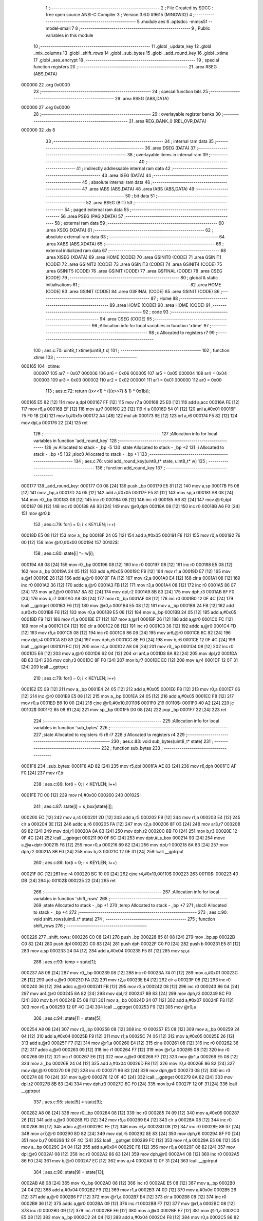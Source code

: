                                       1 ;--------------------------------------------------------
                                      2 ; File Created by SDCC : free open source ANSI-C Compiler
                                      3 ; Version 3.6.0 #9615 (MINGW32)
                                      4 ;--------------------------------------------------------
                                      5 	.module aes
                                      6 	.optsdcc -mmcs51 --model-small
                                      7 	
                                      8 ;--------------------------------------------------------
                                      9 ; Public variables in this module
                                     10 ;--------------------------------------------------------
                                     11 	.globl _update_key
                                     12 	.globl _mix_columns
                                     13 	.globl _shift_rows
                                     14 	.globl _sub_bytes
                                     15 	.globl _add_round_key
                                     16 	.globl _xtime
                                     17 	.globl _aes_encrypt
                                     18 ;--------------------------------------------------------
                                     19 ; special function registers
                                     20 ;--------------------------------------------------------
                                     21 	.area RSEG    (ABS,DATA)
      000000                         22 	.org 0x0000
                                     23 ;--------------------------------------------------------
                                     24 ; special function bits
                                     25 ;--------------------------------------------------------
                                     26 	.area RSEG    (ABS,DATA)
      000000                         27 	.org 0x0000
                                     28 ;--------------------------------------------------------
                                     29 ; overlayable register banks
                                     30 ;--------------------------------------------------------
                                     31 	.area REG_BANK_0	(REL,OVR,DATA)
      000000                         32 	.ds 8
                                     33 ;--------------------------------------------------------
                                     34 ; internal ram data
                                     35 ;--------------------------------------------------------
                                     36 	.area DSEG    (DATA)
                                     37 ;--------------------------------------------------------
                                     38 ; overlayable items in internal ram 
                                     39 ;--------------------------------------------------------
                                     40 ;--------------------------------------------------------
                                     41 ; indirectly addressable internal ram data
                                     42 ;--------------------------------------------------------
                                     43 	.area ISEG    (DATA)
                                     44 ;--------------------------------------------------------
                                     45 ; absolute internal ram data
                                     46 ;--------------------------------------------------------
                                     47 	.area IABS    (ABS,DATA)
                                     48 	.area IABS    (ABS,DATA)
                                     49 ;--------------------------------------------------------
                                     50 ; bit data
                                     51 ;--------------------------------------------------------
                                     52 	.area BSEG    (BIT)
                                     53 ;--------------------------------------------------------
                                     54 ; paged external ram data
                                     55 ;--------------------------------------------------------
                                     56 	.area PSEG    (PAG,XDATA)
                                     57 ;--------------------------------------------------------
                                     58 ; external ram data
                                     59 ;--------------------------------------------------------
                                     60 	.area XSEG    (XDATA)
                                     61 ;--------------------------------------------------------
                                     62 ; absolute external ram data
                                     63 ;--------------------------------------------------------
                                     64 	.area XABS    (ABS,XDATA)
                                     65 ;--------------------------------------------------------
                                     66 ; external initialized ram data
                                     67 ;--------------------------------------------------------
                                     68 	.area XISEG   (XDATA)
                                     69 	.area HOME    (CODE)
                                     70 	.area GSINIT0 (CODE)
                                     71 	.area GSINIT1 (CODE)
                                     72 	.area GSINIT2 (CODE)
                                     73 	.area GSINIT3 (CODE)
                                     74 	.area GSINIT4 (CODE)
                                     75 	.area GSINIT5 (CODE)
                                     76 	.area GSINIT  (CODE)
                                     77 	.area GSFINAL (CODE)
                                     78 	.area CSEG    (CODE)
                                     79 ;--------------------------------------------------------
                                     80 ; global & static initialisations
                                     81 ;--------------------------------------------------------
                                     82 	.area HOME    (CODE)
                                     83 	.area GSINIT  (CODE)
                                     84 	.area GSFINAL (CODE)
                                     85 	.area GSINIT  (CODE)
                                     86 ;--------------------------------------------------------
                                     87 ; Home
                                     88 ;--------------------------------------------------------
                                     89 	.area HOME    (CODE)
                                     90 	.area HOME    (CODE)
                                     91 ;--------------------------------------------------------
                                     92 ; code
                                     93 ;--------------------------------------------------------
                                     94 	.area CSEG    (CODE)
                                     95 ;------------------------------------------------------------
                                     96 ;Allocation info for local variables in function 'xtime'
                                     97 ;------------------------------------------------------------
                                     98 ;x                         Allocated to registers r7 
                                     99 ;------------------------------------------------------------
                                    100 ;	aes.c:70: uint8_t xtime(uint8_t x)
                                    101 ;	-----------------------------------------
                                    102 ;	 function xtime
                                    103 ;	-----------------------------------------
      000165                        104 _xtime:
                           000007   105 	ar7 = 0x07
                           000006   106 	ar6 = 0x06
                           000005   107 	ar5 = 0x05
                           000004   108 	ar4 = 0x04
                           000003   109 	ar3 = 0x03
                           000002   110 	ar2 = 0x02
                           000001   111 	ar1 = 0x01
                           000000   112 	ar0 = 0x00
                                    113 ;	aes.c:72: return ((x<<1) ^ (((x>>7) & 1) * 0x1b));
      000165 E5 82            [12]  114 	mov	a,dpl
      000167 FF               [12]  115 	mov	r7,a
      000168 25 E0            [12]  116 	add	a,acc
      00016A FE               [12]  117 	mov	r6,a
      00016B EF               [12]  118 	mov	a,r7
      00016C 23               [12]  119 	rl	a
      00016D 54 01            [12]  120 	anl	a,#0x01
      00016F 75 F0 1B         [24]  121 	mov	b,#0x1b
      000172 A4               [48]  122 	mul	ab
      000173 6E               [12]  123 	xrl	a,r6
      000174 F5 82            [12]  124 	mov	dpl,a
      000176 22               [24]  125 	ret
                                    126 ;------------------------------------------------------------
                                    127 ;Allocation info for local variables in function 'add_round_key'
                                    128 ;------------------------------------------------------------
                                    129 ;w                         Allocated to stack - _bp -5
                                    130 ;state                     Allocated to stack - _bp +2
                                    131 ;i                         Allocated to stack - _bp +5
                                    132 ;sloc0                     Allocated to stack - _bp +1
                                    133 ;------------------------------------------------------------
                                    134 ;	aes.c:76: void add_round_key(uint8_t* state, uint8_t* w)
                                    135 ;	-----------------------------------------
                                    136 ;	 function add_round_key
                                    137 ;	-----------------------------------------
      000177                        138 _add_round_key:
      000177 C0 08            [24]  139 	push	_bp
      000179 E5 81            [12]  140 	mov	a,sp
      00017B F5 08            [12]  141 	mov	_bp,a
      00017D 24 05            [12]  142 	add	a,#0x05
      00017F F5 81            [12]  143 	mov	sp,a
      000181 A8 08            [24]  144 	mov	r0,_bp
      000183 08               [12]  145 	inc	r0
      000184 08               [12]  146 	inc	r0
      000185 A6 82            [24]  147 	mov	@r0,dpl
      000187 08               [12]  148 	inc	r0
      000188 A6 83            [24]  149 	mov	@r0,dph
      00018A 08               [12]  150 	inc	r0
      00018B A6 F0            [24]  151 	mov	@r0,b
                                    152 ;	aes.c:79: for(i = 0; i < KEYLEN; i++)
      00018D E5 08            [12]  153 	mov	a,_bp
      00018F 24 05            [12]  154 	add	a,#0x05
      000191 F8               [12]  155 	mov	r0,a
      000192 76 00            [12]  156 	mov	@r0,#0x00
      000194                        157 00102$:
                                    158 ;	aes.c:80: state[i] ^= w[i];
      000194 A8 08            [24]  159 	mov	r0,_bp
      000196 08               [12]  160 	inc	r0
      000197 08               [12]  161 	inc	r0
      000198 E5 08            [12]  162 	mov	a,_bp
      00019A 24 05            [12]  163 	add	a,#0x05
      00019C F9               [12]  164 	mov	r1,a
      00019D E7               [12]  165 	mov	a,@r1
      00019E 26               [12]  166 	add	a,@r0
      00019F FA               [12]  167 	mov	r2,a
      0001A0 E4               [12]  168 	clr	a
      0001A1 08               [12]  169 	inc	r0
      0001A2 36               [12]  170 	addc	a,@r0
      0001A3 FB               [12]  171 	mov	r3,a
      0001A4 08               [12]  172 	inc	r0
      0001A5 86 07            [24]  173 	mov	ar7,@r0
      0001A7 8A 82            [24]  174 	mov	dpl,r2
      0001A9 8B 83            [24]  175 	mov	dph,r3
      0001AB 8F F0            [24]  176 	mov	b,r7
      0001AD A8 08            [24]  177 	mov	r0,_bp
      0001AF 08               [12]  178 	inc	r0
      0001B0 12 0F 4C         [24]  179 	lcall	__gptrget
      0001B3 F6               [12]  180 	mov	@r0,a
      0001B4 E5 08            [12]  181 	mov	a,_bp
      0001B6 24 FB            [12]  182 	add	a,#0xfb
      0001B8 F8               [12]  183 	mov	r0,a
      0001B9 E5 08            [12]  184 	mov	a,_bp
      0001BB 24 05            [12]  185 	add	a,#0x05
      0001BD F9               [12]  186 	mov	r1,a
      0001BE E7               [12]  187 	mov	a,@r1
      0001BF 26               [12]  188 	add	a,@r0
      0001C0 FC               [12]  189 	mov	r4,a
      0001C1 E4               [12]  190 	clr	a
      0001C2 08               [12]  191 	inc	r0
      0001C3 36               [12]  192 	addc	a,@r0
      0001C4 FD               [12]  193 	mov	r5,a
      0001C5 08               [12]  194 	inc	r0
      0001C6 86 06            [24]  195 	mov	ar6,@r0
      0001C8 8C 82            [24]  196 	mov	dpl,r4
      0001CA 8D 83            [24]  197 	mov	dph,r5
      0001CC 8E F0            [24]  198 	mov	b,r6
      0001CE 12 0F 4C         [24]  199 	lcall	__gptrget
      0001D1 FC               [12]  200 	mov	r4,a
      0001D2 A8 08            [24]  201 	mov	r0,_bp
      0001D4 08               [12]  202 	inc	r0
      0001D5 E6               [12]  203 	mov	a,@r0
      0001D6 62 04            [12]  204 	xrl	ar4,a
      0001D8 8A 82            [24]  205 	mov	dpl,r2
      0001DA 8B 83            [24]  206 	mov	dph,r3
      0001DC 8F F0            [24]  207 	mov	b,r7
      0001DE EC               [12]  208 	mov	a,r4
      0001DF 12 0F 31         [24]  209 	lcall	__gptrput
                                    210 ;	aes.c:79: for(i = 0; i < KEYLEN; i++)
      0001E2 E5 08            [12]  211 	mov	a,_bp
      0001E4 24 05            [12]  212 	add	a,#0x05
      0001E6 F8               [12]  213 	mov	r0,a
      0001E7 06               [12]  214 	inc	@r0
      0001E8 E5 08            [12]  215 	mov	a,_bp
      0001EA 24 05            [12]  216 	add	a,#0x05
      0001EC F8               [12]  217 	mov	r0,a
      0001ED B6 10 00         [24]  218 	cjne	@r0,#0x10,00110$
      0001F0                        219 00110$:
      0001F0 40 A2            [24]  220 	jc	00102$
      0001F2 85 08 81         [24]  221 	mov	sp,_bp
      0001F5 D0 08            [24]  222 	pop	_bp
      0001F7 22               [24]  223 	ret
                                    224 ;------------------------------------------------------------
                                    225 ;Allocation info for local variables in function 'sub_bytes'
                                    226 ;------------------------------------------------------------
                                    227 ;state                     Allocated to registers r5 r6 r7 
                                    228 ;i                         Allocated to registers r4 
                                    229 ;------------------------------------------------------------
                                    230 ;	aes.c:83: void sub_bytes(uint8_t* state)
                                    231 ;	-----------------------------------------
                                    232 ;	 function sub_bytes
                                    233 ;	-----------------------------------------
      0001F8                        234 _sub_bytes:
      0001F8 AD 82            [24]  235 	mov	r5,dpl
      0001FA AE 83            [24]  236 	mov	r6,dph
      0001FC AF F0            [24]  237 	mov	r7,b
                                    238 ;	aes.c:86: for(i = 0; i < KEYLEN; i++)
      0001FE 7C 00            [12]  239 	mov	r4,#0x00
      000200                        240 00102$:
                                    241 ;	aes.c:87: state[i] = s_box[state[i]];
      000200 EC               [12]  242 	mov	a,r4
      000201 2D               [12]  243 	add	a,r5
      000202 F9               [12]  244 	mov	r1,a
      000203 E4               [12]  245 	clr	a
      000204 3E               [12]  246 	addc	a,r6
      000205 FA               [12]  247 	mov	r2,a
      000206 8F 03            [24]  248 	mov	ar3,r7
      000208 89 82            [24]  249 	mov	dpl,r1
      00020A 8A 83            [24]  250 	mov	dph,r2
      00020C 8B F0            [24]  251 	mov	b,r3
      00020E 12 0F 4C         [24]  252 	lcall	__gptrget
      000211 90 0F 6C         [24]  253 	mov	dptr,#_s_box
      000214 93               [24]  254 	movc	a,@a+dptr
      000215 F8               [12]  255 	mov	r0,a
      000216 89 82            [24]  256 	mov	dpl,r1
      000218 8A 83            [24]  257 	mov	dph,r2
      00021A 8B F0            [24]  258 	mov	b,r3
      00021C 12 0F 31         [24]  259 	lcall	__gptrput
                                    260 ;	aes.c:86: for(i = 0; i < KEYLEN; i++)
      00021F 0C               [12]  261 	inc	r4
      000220 BC 10 00         [24]  262 	cjne	r4,#0x10,00110$
      000223                        263 00110$:
      000223 40 DB            [24]  264 	jc	00102$
      000225 22               [24]  265 	ret
                                    266 ;------------------------------------------------------------
                                    267 ;Allocation info for local variables in function 'shift_rows'
                                    268 ;------------------------------------------------------------
                                    269 ;state                     Allocated to stack - _bp +1
                                    270 ;temp                      Allocated to stack - _bp +7
                                    271 ;sloc0                     Allocated to stack - _bp +4
                                    272 ;------------------------------------------------------------
                                    273 ;	aes.c:90: void shift_rows(uint8_t* state)
                                    274 ;	-----------------------------------------
                                    275 ;	 function shift_rows
                                    276 ;	-----------------------------------------
      000226                        277 _shift_rows:
      000226 C0 08            [24]  278 	push	_bp
      000228 85 81 08         [24]  279 	mov	_bp,sp
      00022B C0 82            [24]  280 	push	dpl
      00022D C0 83            [24]  281 	push	dph
      00022F C0 F0            [24]  282 	push	b
      000231 E5 81            [12]  283 	mov	a,sp
      000233 24 04            [12]  284 	add	a,#0x04
      000235 F5 81            [12]  285 	mov	sp,a
                                    286 ;	aes.c:93: temp = state[1];
      000237 A8 08            [24]  287 	mov	r0,_bp
      000239 08               [12]  288 	inc	r0
      00023A 74 01            [12]  289 	mov	a,#0x01
      00023C 26               [12]  290 	add	a,@r0
      00023D FA               [12]  291 	mov	r2,a
      00023E E4               [12]  292 	clr	a
      00023F 08               [12]  293 	inc	r0
      000240 36               [12]  294 	addc	a,@r0
      000241 FB               [12]  295 	mov	r3,a
      000242 08               [12]  296 	inc	r0
      000243 86 04            [24]  297 	mov	ar4,@r0
      000245 8A 82            [24]  298 	mov	dpl,r2
      000247 8B 83            [24]  299 	mov	dph,r3
      000249 8C F0            [24]  300 	mov	b,r4
      00024B E5 08            [12]  301 	mov	a,_bp
      00024D 24 07            [12]  302 	add	a,#0x07
      00024F F8               [12]  303 	mov	r0,a
      000250 12 0F 4C         [24]  304 	lcall	__gptrget
      000253 F6               [12]  305 	mov	@r0,a
                                    306 ;	aes.c:94: state[1] = state[5];
      000254 A8 08            [24]  307 	mov	r0,_bp
      000256 08               [12]  308 	inc	r0
      000257 E5 08            [12]  309 	mov	a,_bp
      000259 24 04            [12]  310 	add	a,#0x04
      00025B F9               [12]  311 	mov	r1,a
      00025C 74 05            [12]  312 	mov	a,#0x05
      00025E 26               [12]  313 	add	a,@r0
      00025F F7               [12]  314 	mov	@r1,a
      000260 E4               [12]  315 	clr	a
      000261 08               [12]  316 	inc	r0
      000262 36               [12]  317 	addc	a,@r0
      000263 09               [12]  318 	inc	r1
      000264 F7               [12]  319 	mov	@r1,a
      000265 08               [12]  320 	inc	r0
      000266 09               [12]  321 	inc	r1
      000267 E6               [12]  322 	mov	a,@r0
      000268 F7               [12]  323 	mov	@r1,a
      000269 E5 08            [12]  324 	mov	a,_bp
      00026B 24 04            [12]  325 	add	a,#0x04
      00026D F8               [12]  326 	mov	r0,a
      00026E 86 82            [24]  327 	mov	dpl,@r0
      000270 08               [12]  328 	inc	r0
      000271 86 83            [24]  329 	mov	dph,@r0
      000273 08               [12]  330 	inc	r0
      000274 86 F0            [24]  331 	mov	b,@r0
      000276 12 0F 4C         [24]  332 	lcall	__gptrget
      000279 8A 82            [24]  333 	mov	dpl,r2
      00027B 8B 83            [24]  334 	mov	dph,r3
      00027D 8C F0            [24]  335 	mov	b,r4
      00027F 12 0F 31         [24]  336 	lcall	__gptrput
                                    337 ;	aes.c:95: state[5] = state[9];
      000282 A8 08            [24]  338 	mov	r0,_bp
      000284 08               [12]  339 	inc	r0
      000285 74 09            [12]  340 	mov	a,#0x09
      000287 26               [12]  341 	add	a,@r0
      000288 FD               [12]  342 	mov	r5,a
      000289 E4               [12]  343 	clr	a
      00028A 08               [12]  344 	inc	r0
      00028B 36               [12]  345 	addc	a,@r0
      00028C FE               [12]  346 	mov	r6,a
      00028D 08               [12]  347 	inc	r0
      00028E 86 07            [24]  348 	mov	ar7,@r0
      000290 8D 82            [24]  349 	mov	dpl,r5
      000292 8E 83            [24]  350 	mov	dph,r6
      000294 8F F0            [24]  351 	mov	b,r7
      000296 12 0F 4C         [24]  352 	lcall	__gptrget
      000299 FC               [12]  353 	mov	r4,a
      00029A E5 08            [12]  354 	mov	a,_bp
      00029C 24 04            [12]  355 	add	a,#0x04
      00029E F8               [12]  356 	mov	r0,a
      00029F 86 82            [24]  357 	mov	dpl,@r0
      0002A1 08               [12]  358 	inc	r0
      0002A2 86 83            [24]  359 	mov	dph,@r0
      0002A4 08               [12]  360 	inc	r0
      0002A5 86 F0            [24]  361 	mov	b,@r0
      0002A7 EC               [12]  362 	mov	a,r4
      0002A8 12 0F 31         [24]  363 	lcall	__gptrput
                                    364 ;	aes.c:96: state[9] = state[13];
      0002AB A8 08            [24]  365 	mov	r0,_bp
      0002AD 08               [12]  366 	inc	r0
      0002AE E5 08            [12]  367 	mov	a,_bp
      0002B0 24 04            [12]  368 	add	a,#0x04
      0002B2 F9               [12]  369 	mov	r1,a
      0002B3 74 0D            [12]  370 	mov	a,#0x0d
      0002B5 26               [12]  371 	add	a,@r0
      0002B6 F7               [12]  372 	mov	@r1,a
      0002B7 E4               [12]  373 	clr	a
      0002B8 08               [12]  374 	inc	r0
      0002B9 36               [12]  375 	addc	a,@r0
      0002BA 09               [12]  376 	inc	r1
      0002BB F7               [12]  377 	mov	@r1,a
      0002BC 08               [12]  378 	inc	r0
      0002BD 09               [12]  379 	inc	r1
      0002BE E6               [12]  380 	mov	a,@r0
      0002BF F7               [12]  381 	mov	@r1,a
      0002C0 E5 08            [12]  382 	mov	a,_bp
      0002C2 24 04            [12]  383 	add	a,#0x04
      0002C4 F8               [12]  384 	mov	r0,a
      0002C5 86 82            [24]  385 	mov	dpl,@r0
      0002C7 08               [12]  386 	inc	r0
      0002C8 86 83            [24]  387 	mov	dph,@r0
      0002CA 08               [12]  388 	inc	r0
      0002CB 86 F0            [24]  389 	mov	b,@r0
      0002CD 12 0F 4C         [24]  390 	lcall	__gptrget
      0002D0 8D 82            [24]  391 	mov	dpl,r5
      0002D2 8E 83            [24]  392 	mov	dph,r6
      0002D4 8F F0            [24]  393 	mov	b,r7
      0002D6 12 0F 31         [24]  394 	lcall	__gptrput
                                    395 ;	aes.c:97: state[13] = temp;
      0002D9 E5 08            [12]  396 	mov	a,_bp
      0002DB 24 04            [12]  397 	add	a,#0x04
      0002DD F8               [12]  398 	mov	r0,a
      0002DE 86 82            [24]  399 	mov	dpl,@r0
      0002E0 08               [12]  400 	inc	r0
      0002E1 86 83            [24]  401 	mov	dph,@r0
      0002E3 08               [12]  402 	inc	r0
      0002E4 86 F0            [24]  403 	mov	b,@r0
      0002E6 E5 08            [12]  404 	mov	a,_bp
      0002E8 24 07            [12]  405 	add	a,#0x07
      0002EA F9               [12]  406 	mov	r1,a
      0002EB E7               [12]  407 	mov	a,@r1
      0002EC 12 0F 31         [24]  408 	lcall	__gptrput
                                    409 ;	aes.c:99: temp = state[2];
      0002EF A8 08            [24]  410 	mov	r0,_bp
      0002F1 08               [12]  411 	inc	r0
      0002F2 74 02            [12]  412 	mov	a,#0x02
      0002F4 26               [12]  413 	add	a,@r0
      0002F5 FD               [12]  414 	mov	r5,a
      0002F6 E4               [12]  415 	clr	a
      0002F7 08               [12]  416 	inc	r0
      0002F8 36               [12]  417 	addc	a,@r0
      0002F9 FE               [12]  418 	mov	r6,a
      0002FA 08               [12]  419 	inc	r0
      0002FB 86 07            [24]  420 	mov	ar7,@r0
      0002FD 8D 82            [24]  421 	mov	dpl,r5
      0002FF 8E 83            [24]  422 	mov	dph,r6
      000301 8F F0            [24]  423 	mov	b,r7
      000303 E5 08            [12]  424 	mov	a,_bp
      000305 24 07            [12]  425 	add	a,#0x07
      000307 F8               [12]  426 	mov	r0,a
      000308 12 0F 4C         [24]  427 	lcall	__gptrget
      00030B F6               [12]  428 	mov	@r0,a
                                    429 ;	aes.c:100: state[2] = state[10];
      00030C A8 08            [24]  430 	mov	r0,_bp
      00030E 08               [12]  431 	inc	r0
      00030F E5 08            [12]  432 	mov	a,_bp
      000311 24 04            [12]  433 	add	a,#0x04
      000313 F9               [12]  434 	mov	r1,a
      000314 74 0A            [12]  435 	mov	a,#0x0a
      000316 26               [12]  436 	add	a,@r0
      000317 F7               [12]  437 	mov	@r1,a
      000318 E4               [12]  438 	clr	a
      000319 08               [12]  439 	inc	r0
      00031A 36               [12]  440 	addc	a,@r0
      00031B 09               [12]  441 	inc	r1
      00031C F7               [12]  442 	mov	@r1,a
      00031D 08               [12]  443 	inc	r0
      00031E 09               [12]  444 	inc	r1
      00031F E6               [12]  445 	mov	a,@r0
      000320 F7               [12]  446 	mov	@r1,a
      000321 E5 08            [12]  447 	mov	a,_bp
      000323 24 04            [12]  448 	add	a,#0x04
      000325 F8               [12]  449 	mov	r0,a
      000326 86 82            [24]  450 	mov	dpl,@r0
      000328 08               [12]  451 	inc	r0
      000329 86 83            [24]  452 	mov	dph,@r0
      00032B 08               [12]  453 	inc	r0
      00032C 86 F0            [24]  454 	mov	b,@r0
      00032E 12 0F 4C         [24]  455 	lcall	__gptrget
      000331 8D 82            [24]  456 	mov	dpl,r5
      000333 8E 83            [24]  457 	mov	dph,r6
      000335 8F F0            [24]  458 	mov	b,r7
      000337 12 0F 31         [24]  459 	lcall	__gptrput
                                    460 ;	aes.c:101: state[10] = temp;
      00033A E5 08            [12]  461 	mov	a,_bp
      00033C 24 04            [12]  462 	add	a,#0x04
      00033E F8               [12]  463 	mov	r0,a
      00033F 86 82            [24]  464 	mov	dpl,@r0
      000341 08               [12]  465 	inc	r0
      000342 86 83            [24]  466 	mov	dph,@r0
      000344 08               [12]  467 	inc	r0
      000345 86 F0            [24]  468 	mov	b,@r0
      000347 E5 08            [12]  469 	mov	a,_bp
      000349 24 07            [12]  470 	add	a,#0x07
      00034B F9               [12]  471 	mov	r1,a
      00034C E7               [12]  472 	mov	a,@r1
      00034D 12 0F 31         [24]  473 	lcall	__gptrput
                                    474 ;	aes.c:103: temp = state[6];
      000350 A8 08            [24]  475 	mov	r0,_bp
      000352 08               [12]  476 	inc	r0
      000353 74 06            [12]  477 	mov	a,#0x06
      000355 26               [12]  478 	add	a,@r0
      000356 FD               [12]  479 	mov	r5,a
      000357 E4               [12]  480 	clr	a
      000358 08               [12]  481 	inc	r0
      000359 36               [12]  482 	addc	a,@r0
      00035A FE               [12]  483 	mov	r6,a
      00035B 08               [12]  484 	inc	r0
      00035C 86 07            [24]  485 	mov	ar7,@r0
      00035E 8D 82            [24]  486 	mov	dpl,r5
      000360 8E 83            [24]  487 	mov	dph,r6
      000362 8F F0            [24]  488 	mov	b,r7
      000364 E5 08            [12]  489 	mov	a,_bp
      000366 24 07            [12]  490 	add	a,#0x07
      000368 F8               [12]  491 	mov	r0,a
      000369 12 0F 4C         [24]  492 	lcall	__gptrget
      00036C F6               [12]  493 	mov	@r0,a
                                    494 ;	aes.c:104: state[6] = state[14];
      00036D A8 08            [24]  495 	mov	r0,_bp
      00036F 08               [12]  496 	inc	r0
      000370 E5 08            [12]  497 	mov	a,_bp
      000372 24 04            [12]  498 	add	a,#0x04
      000374 F9               [12]  499 	mov	r1,a
      000375 74 0E            [12]  500 	mov	a,#0x0e
      000377 26               [12]  501 	add	a,@r0
      000378 F7               [12]  502 	mov	@r1,a
      000379 E4               [12]  503 	clr	a
      00037A 08               [12]  504 	inc	r0
      00037B 36               [12]  505 	addc	a,@r0
      00037C 09               [12]  506 	inc	r1
      00037D F7               [12]  507 	mov	@r1,a
      00037E 08               [12]  508 	inc	r0
      00037F 09               [12]  509 	inc	r1
      000380 E6               [12]  510 	mov	a,@r0
      000381 F7               [12]  511 	mov	@r1,a
      000382 E5 08            [12]  512 	mov	a,_bp
      000384 24 04            [12]  513 	add	a,#0x04
      000386 F8               [12]  514 	mov	r0,a
      000387 86 82            [24]  515 	mov	dpl,@r0
      000389 08               [12]  516 	inc	r0
      00038A 86 83            [24]  517 	mov	dph,@r0
      00038C 08               [12]  518 	inc	r0
      00038D 86 F0            [24]  519 	mov	b,@r0
      00038F 12 0F 4C         [24]  520 	lcall	__gptrget
      000392 8D 82            [24]  521 	mov	dpl,r5
      000394 8E 83            [24]  522 	mov	dph,r6
      000396 8F F0            [24]  523 	mov	b,r7
      000398 12 0F 31         [24]  524 	lcall	__gptrput
                                    525 ;	aes.c:105: state[14] = temp;
      00039B E5 08            [12]  526 	mov	a,_bp
      00039D 24 04            [12]  527 	add	a,#0x04
      00039F F8               [12]  528 	mov	r0,a
      0003A0 86 82            [24]  529 	mov	dpl,@r0
      0003A2 08               [12]  530 	inc	r0
      0003A3 86 83            [24]  531 	mov	dph,@r0
      0003A5 08               [12]  532 	inc	r0
      0003A6 86 F0            [24]  533 	mov	b,@r0
      0003A8 E5 08            [12]  534 	mov	a,_bp
      0003AA 24 07            [12]  535 	add	a,#0x07
      0003AC F9               [12]  536 	mov	r1,a
      0003AD E7               [12]  537 	mov	a,@r1
      0003AE 12 0F 31         [24]  538 	lcall	__gptrput
                                    539 ;	aes.c:107: temp = state[3];
      0003B1 A8 08            [24]  540 	mov	r0,_bp
      0003B3 08               [12]  541 	inc	r0
      0003B4 74 03            [12]  542 	mov	a,#0x03
      0003B6 26               [12]  543 	add	a,@r0
      0003B7 FD               [12]  544 	mov	r5,a
      0003B8 E4               [12]  545 	clr	a
      0003B9 08               [12]  546 	inc	r0
      0003BA 36               [12]  547 	addc	a,@r0
      0003BB FE               [12]  548 	mov	r6,a
      0003BC 08               [12]  549 	inc	r0
      0003BD 86 07            [24]  550 	mov	ar7,@r0
      0003BF 8D 82            [24]  551 	mov	dpl,r5
      0003C1 8E 83            [24]  552 	mov	dph,r6
      0003C3 8F F0            [24]  553 	mov	b,r7
      0003C5 E5 08            [12]  554 	mov	a,_bp
      0003C7 24 07            [12]  555 	add	a,#0x07
      0003C9 F8               [12]  556 	mov	r0,a
      0003CA 12 0F 4C         [24]  557 	lcall	__gptrget
      0003CD F6               [12]  558 	mov	@r0,a
                                    559 ;	aes.c:108: state[3]  = state[15];
      0003CE A8 08            [24]  560 	mov	r0,_bp
      0003D0 08               [12]  561 	inc	r0
      0003D1 E5 08            [12]  562 	mov	a,_bp
      0003D3 24 04            [12]  563 	add	a,#0x04
      0003D5 F9               [12]  564 	mov	r1,a
      0003D6 74 0F            [12]  565 	mov	a,#0x0f
      0003D8 26               [12]  566 	add	a,@r0
      0003D9 F7               [12]  567 	mov	@r1,a
      0003DA E4               [12]  568 	clr	a
      0003DB 08               [12]  569 	inc	r0
      0003DC 36               [12]  570 	addc	a,@r0
      0003DD 09               [12]  571 	inc	r1
      0003DE F7               [12]  572 	mov	@r1,a
      0003DF 08               [12]  573 	inc	r0
      0003E0 09               [12]  574 	inc	r1
      0003E1 E6               [12]  575 	mov	a,@r0
      0003E2 F7               [12]  576 	mov	@r1,a
      0003E3 E5 08            [12]  577 	mov	a,_bp
      0003E5 24 04            [12]  578 	add	a,#0x04
      0003E7 F8               [12]  579 	mov	r0,a
      0003E8 86 82            [24]  580 	mov	dpl,@r0
      0003EA 08               [12]  581 	inc	r0
      0003EB 86 83            [24]  582 	mov	dph,@r0
      0003ED 08               [12]  583 	inc	r0
      0003EE 86 F0            [24]  584 	mov	b,@r0
      0003F0 12 0F 4C         [24]  585 	lcall	__gptrget
      0003F3 8D 82            [24]  586 	mov	dpl,r5
      0003F5 8E 83            [24]  587 	mov	dph,r6
      0003F7 8F F0            [24]  588 	mov	b,r7
      0003F9 12 0F 31         [24]  589 	lcall	__gptrput
                                    590 ;	aes.c:109: state[15] = state[11];
      0003FC A8 08            [24]  591 	mov	r0,_bp
      0003FE 08               [12]  592 	inc	r0
      0003FF 74 0B            [12]  593 	mov	a,#0x0b
      000401 26               [12]  594 	add	a,@r0
      000402 FD               [12]  595 	mov	r5,a
      000403 E4               [12]  596 	clr	a
      000404 08               [12]  597 	inc	r0
      000405 36               [12]  598 	addc	a,@r0
      000406 FE               [12]  599 	mov	r6,a
      000407 08               [12]  600 	inc	r0
      000408 86 07            [24]  601 	mov	ar7,@r0
      00040A 8D 82            [24]  602 	mov	dpl,r5
      00040C 8E 83            [24]  603 	mov	dph,r6
      00040E 8F F0            [24]  604 	mov	b,r7
      000410 12 0F 4C         [24]  605 	lcall	__gptrget
      000413 FC               [12]  606 	mov	r4,a
      000414 E5 08            [12]  607 	mov	a,_bp
      000416 24 04            [12]  608 	add	a,#0x04
      000418 F8               [12]  609 	mov	r0,a
      000419 86 82            [24]  610 	mov	dpl,@r0
      00041B 08               [12]  611 	inc	r0
      00041C 86 83            [24]  612 	mov	dph,@r0
      00041E 08               [12]  613 	inc	r0
      00041F 86 F0            [24]  614 	mov	b,@r0
      000421 EC               [12]  615 	mov	a,r4
      000422 12 0F 31         [24]  616 	lcall	__gptrput
                                    617 ;	aes.c:110: state[11] = state[7];
      000425 A8 08            [24]  618 	mov	r0,_bp
      000427 08               [12]  619 	inc	r0
      000428 E5 08            [12]  620 	mov	a,_bp
      00042A 24 04            [12]  621 	add	a,#0x04
      00042C F9               [12]  622 	mov	r1,a
      00042D 74 07            [12]  623 	mov	a,#0x07
      00042F 26               [12]  624 	add	a,@r0
      000430 F7               [12]  625 	mov	@r1,a
      000431 E4               [12]  626 	clr	a
      000432 08               [12]  627 	inc	r0
      000433 36               [12]  628 	addc	a,@r0
      000434 09               [12]  629 	inc	r1
      000435 F7               [12]  630 	mov	@r1,a
      000436 08               [12]  631 	inc	r0
      000437 09               [12]  632 	inc	r1
      000438 E6               [12]  633 	mov	a,@r0
      000439 F7               [12]  634 	mov	@r1,a
      00043A E5 08            [12]  635 	mov	a,_bp
      00043C 24 04            [12]  636 	add	a,#0x04
      00043E F8               [12]  637 	mov	r0,a
      00043F 86 82            [24]  638 	mov	dpl,@r0
      000441 08               [12]  639 	inc	r0
      000442 86 83            [24]  640 	mov	dph,@r0
      000444 08               [12]  641 	inc	r0
      000445 86 F0            [24]  642 	mov	b,@r0
      000447 12 0F 4C         [24]  643 	lcall	__gptrget
      00044A 8D 82            [24]  644 	mov	dpl,r5
      00044C 8E 83            [24]  645 	mov	dph,r6
      00044E 8F F0            [24]  646 	mov	b,r7
      000450 12 0F 31         [24]  647 	lcall	__gptrput
                                    648 ;	aes.c:111: state[7]  = temp;
      000453 E5 08            [12]  649 	mov	a,_bp
      000455 24 04            [12]  650 	add	a,#0x04
      000457 F8               [12]  651 	mov	r0,a
      000458 86 82            [24]  652 	mov	dpl,@r0
      00045A 08               [12]  653 	inc	r0
      00045B 86 83            [24]  654 	mov	dph,@r0
      00045D 08               [12]  655 	inc	r0
      00045E 86 F0            [24]  656 	mov	b,@r0
      000460 E5 08            [12]  657 	mov	a,_bp
      000462 24 07            [12]  658 	add	a,#0x07
      000464 F9               [12]  659 	mov	r1,a
      000465 E7               [12]  660 	mov	a,@r1
      000466 12 0F 31         [24]  661 	lcall	__gptrput
      000469 85 08 81         [24]  662 	mov	sp,_bp
      00046C D0 08            [24]  663 	pop	_bp
      00046E 22               [24]  664 	ret
                                    665 ;------------------------------------------------------------
                                    666 ;Allocation info for local variables in function 'mix_columns'
                                    667 ;------------------------------------------------------------
                                    668 ;state                     Allocated to stack - _bp +1
                                    669 ;col                       Allocated to stack - _bp +18
                                    670 ;Tmp                       Allocated to stack - _bp +19
                                    671 ;Tm                        Allocated to registers r5 
                                    672 ;t                         Allocated to stack - _bp +20
                                    673 ;sloc0                     Allocated to stack - _bp +4
                                    674 ;sloc1                     Allocated to stack - _bp +5
                                    675 ;sloc2                     Allocated to stack - _bp +8
                                    676 ;sloc3                     Allocated to stack - _bp +9
                                    677 ;sloc4                     Allocated to stack - _bp +11
                                    678 ;sloc5                     Allocated to stack - _bp +14
                                    679 ;sloc6                     Allocated to stack - _bp +15
                                    680 ;------------------------------------------------------------
                                    681 ;	aes.c:114: void mix_columns(uint8_t* state)
                                    682 ;	-----------------------------------------
                                    683 ;	 function mix_columns
                                    684 ;	-----------------------------------------
      00046F                        685 _mix_columns:
      00046F C0 08            [24]  686 	push	_bp
      000471 85 81 08         [24]  687 	mov	_bp,sp
      000474 C0 82            [24]  688 	push	dpl
      000476 C0 83            [24]  689 	push	dph
      000478 C0 F0            [24]  690 	push	b
      00047A E5 81            [12]  691 	mov	a,sp
      00047C 24 11            [12]  692 	add	a,#0x11
      00047E F5 81            [12]  693 	mov	sp,a
                                    694 ;	aes.c:117: for(col = 0; col < 4; col++)
      000480 E5 08            [12]  695 	mov	a,_bp
      000482 24 12            [12]  696 	add	a,#0x12
      000484 F8               [12]  697 	mov	r0,a
      000485 76 00            [12]  698 	mov	@r0,#0x00
      000487                        699 00102$:
                                    700 ;	aes.c:120: Tmp = state[4*col+0] ^ state[4*col+1] ^ state[4*col+2] ^ state[4*col+3];
      000487 E5 08            [12]  701 	mov	a,_bp
      000489 24 12            [12]  702 	add	a,#0x12
      00048B F8               [12]  703 	mov	r0,a
      00048C E5 08            [12]  704 	mov	a,_bp
      00048E 24 09            [12]  705 	add	a,#0x09
      000490 F9               [12]  706 	mov	r1,a
      000491 E6               [12]  707 	mov	a,@r0
      000492 75 F0 04         [24]  708 	mov	b,#0x04
      000495 A4               [48]  709 	mul	ab
      000496 F7               [12]  710 	mov	@r1,a
      000497 09               [12]  711 	inc	r1
      000498 A7 F0            [24]  712 	mov	@r1,b
      00049A A8 08            [24]  713 	mov	r0,_bp
      00049C 08               [12]  714 	inc	r0
      00049D E5 08            [12]  715 	mov	a,_bp
      00049F 24 09            [12]  716 	add	a,#0x09
      0004A1 F9               [12]  717 	mov	r1,a
      0004A2 E7               [12]  718 	mov	a,@r1
      0004A3 26               [12]  719 	add	a,@r0
      0004A4 C0 E0            [24]  720 	push	acc
      0004A6 09               [12]  721 	inc	r1
      0004A7 E7               [12]  722 	mov	a,@r1
      0004A8 08               [12]  723 	inc	r0
      0004A9 36               [12]  724 	addc	a,@r0
      0004AA C0 E0            [24]  725 	push	acc
      0004AC 08               [12]  726 	inc	r0
      0004AD E6               [12]  727 	mov	a,@r0
      0004AE C0 E0            [24]  728 	push	acc
      0004B0 E5 08            [12]  729 	mov	a,_bp
      0004B2 24 07            [12]  730 	add	a,#0x07
      0004B4 F8               [12]  731 	mov	r0,a
      0004B5 D0 E0            [24]  732 	pop	acc
      0004B7 F6               [12]  733 	mov	@r0,a
      0004B8 18               [12]  734 	dec	r0
      0004B9 D0 E0            [24]  735 	pop	acc
      0004BB F6               [12]  736 	mov	@r0,a
      0004BC 18               [12]  737 	dec	r0
      0004BD D0 E0            [24]  738 	pop	acc
      0004BF F6               [12]  739 	mov	@r0,a
      0004C0 E5 08            [12]  740 	mov	a,_bp
      0004C2 24 05            [12]  741 	add	a,#0x05
      0004C4 F8               [12]  742 	mov	r0,a
      0004C5 86 82            [24]  743 	mov	dpl,@r0
      0004C7 08               [12]  744 	inc	r0
      0004C8 86 83            [24]  745 	mov	dph,@r0
      0004CA 08               [12]  746 	inc	r0
      0004CB 86 F0            [24]  747 	mov	b,@r0
      0004CD E5 08            [12]  748 	mov	a,_bp
      0004CF 24 04            [12]  749 	add	a,#0x04
      0004D1 F9               [12]  750 	mov	r1,a
      0004D2 12 0F 4C         [24]  751 	lcall	__gptrget
      0004D5 F7               [12]  752 	mov	@r1,a
      0004D6 E5 08            [12]  753 	mov	a,_bp
      0004D8 24 09            [12]  754 	add	a,#0x09
      0004DA F8               [12]  755 	mov	r0,a
      0004DB 74 01            [12]  756 	mov	a,#0x01
      0004DD 26               [12]  757 	add	a,@r0
      0004DE FD               [12]  758 	mov	r5,a
      0004DF E4               [12]  759 	clr	a
      0004E0 08               [12]  760 	inc	r0
      0004E1 36               [12]  761 	addc	a,@r0
      0004E2 FF               [12]  762 	mov	r7,a
      0004E3 A8 08            [24]  763 	mov	r0,_bp
      0004E5 08               [12]  764 	inc	r0
      0004E6 E5 08            [12]  765 	mov	a,_bp
      0004E8 24 0B            [12]  766 	add	a,#0x0b
      0004EA F9               [12]  767 	mov	r1,a
      0004EB ED               [12]  768 	mov	a,r5
      0004EC 26               [12]  769 	add	a,@r0
      0004ED F7               [12]  770 	mov	@r1,a
      0004EE EF               [12]  771 	mov	a,r7
      0004EF 08               [12]  772 	inc	r0
      0004F0 36               [12]  773 	addc	a,@r0
      0004F1 09               [12]  774 	inc	r1
      0004F2 F7               [12]  775 	mov	@r1,a
      0004F3 08               [12]  776 	inc	r0
      0004F4 09               [12]  777 	inc	r1
      0004F5 E6               [12]  778 	mov	a,@r0
      0004F6 F7               [12]  779 	mov	@r1,a
      0004F7 E5 08            [12]  780 	mov	a,_bp
      0004F9 24 0B            [12]  781 	add	a,#0x0b
      0004FB F8               [12]  782 	mov	r0,a
      0004FC 86 82            [24]  783 	mov	dpl,@r0
      0004FE 08               [12]  784 	inc	r0
      0004FF 86 83            [24]  785 	mov	dph,@r0
      000501 08               [12]  786 	inc	r0
      000502 86 F0            [24]  787 	mov	b,@r0
      000504 12 0F 4C         [24]  788 	lcall	__gptrget
      000507 FC               [12]  789 	mov	r4,a
      000508 E5 08            [12]  790 	mov	a,_bp
      00050A 24 04            [12]  791 	add	a,#0x04
      00050C F8               [12]  792 	mov	r0,a
      00050D E5 08            [12]  793 	mov	a,_bp
      00050F 24 08            [12]  794 	add	a,#0x08
      000511 F9               [12]  795 	mov	r1,a
      000512 EC               [12]  796 	mov	a,r4
      000513 66               [12]  797 	xrl	a,@r0
      000514 F7               [12]  798 	mov	@r1,a
      000515 E5 08            [12]  799 	mov	a,_bp
      000517 24 09            [12]  800 	add	a,#0x09
      000519 F8               [12]  801 	mov	r0,a
      00051A 74 02            [12]  802 	mov	a,#0x02
      00051C 26               [12]  803 	add	a,@r0
      00051D FB               [12]  804 	mov	r3,a
      00051E E4               [12]  805 	clr	a
      00051F 08               [12]  806 	inc	r0
      000520 36               [12]  807 	addc	a,@r0
      000521 FC               [12]  808 	mov	r4,a
      000522 A8 08            [24]  809 	mov	r0,_bp
      000524 08               [12]  810 	inc	r0
      000525 EB               [12]  811 	mov	a,r3
      000526 26               [12]  812 	add	a,@r0
      000527 FB               [12]  813 	mov	r3,a
      000528 EC               [12]  814 	mov	a,r4
      000529 08               [12]  815 	inc	r0
      00052A 36               [12]  816 	addc	a,@r0
      00052B FC               [12]  817 	mov	r4,a
      00052C 08               [12]  818 	inc	r0
      00052D 86 02            [24]  819 	mov	ar2,@r0
      00052F 8B 82            [24]  820 	mov	dpl,r3
      000531 8C 83            [24]  821 	mov	dph,r4
      000533 8A F0            [24]  822 	mov	b,r2
      000535 12 0F 4C         [24]  823 	lcall	__gptrget
      000538 FF               [12]  824 	mov	r7,a
      000539 E5 08            [12]  825 	mov	a,_bp
      00053B 24 08            [12]  826 	add	a,#0x08
      00053D F8               [12]  827 	mov	r0,a
      00053E E5 08            [12]  828 	mov	a,_bp
      000540 24 0E            [12]  829 	add	a,#0x0e
      000542 F9               [12]  830 	mov	r1,a
      000543 EF               [12]  831 	mov	a,r7
      000544 66               [12]  832 	xrl	a,@r0
      000545 F7               [12]  833 	mov	@r1,a
      000546 E5 08            [12]  834 	mov	a,_bp
      000548 24 09            [12]  835 	add	a,#0x09
      00054A F8               [12]  836 	mov	r0,a
      00054B 74 03            [12]  837 	mov	a,#0x03
      00054D 26               [12]  838 	add	a,@r0
      00054E FD               [12]  839 	mov	r5,a
      00054F E4               [12]  840 	clr	a
      000550 08               [12]  841 	inc	r0
      000551 36               [12]  842 	addc	a,@r0
      000552 FE               [12]  843 	mov	r6,a
      000553 A8 08            [24]  844 	mov	r0,_bp
      000555 08               [12]  845 	inc	r0
      000556 E5 08            [12]  846 	mov	a,_bp
      000558 24 0F            [12]  847 	add	a,#0x0f
      00055A F9               [12]  848 	mov	r1,a
      00055B ED               [12]  849 	mov	a,r5
      00055C 26               [12]  850 	add	a,@r0
      00055D F7               [12]  851 	mov	@r1,a
      00055E EE               [12]  852 	mov	a,r6
      00055F 08               [12]  853 	inc	r0
      000560 36               [12]  854 	addc	a,@r0
      000561 09               [12]  855 	inc	r1
      000562 F7               [12]  856 	mov	@r1,a
      000563 08               [12]  857 	inc	r0
      000564 09               [12]  858 	inc	r1
      000565 E6               [12]  859 	mov	a,@r0
      000566 F7               [12]  860 	mov	@r1,a
      000567 E5 08            [12]  861 	mov	a,_bp
      000569 24 0F            [12]  862 	add	a,#0x0f
      00056B F8               [12]  863 	mov	r0,a
      00056C 86 82            [24]  864 	mov	dpl,@r0
      00056E 08               [12]  865 	inc	r0
      00056F 86 83            [24]  866 	mov	dph,@r0
      000571 08               [12]  867 	inc	r0
      000572 86 F0            [24]  868 	mov	b,@r0
      000574 12 0F 4C         [24]  869 	lcall	__gptrget
      000577 FF               [12]  870 	mov	r7,a
      000578 E5 08            [12]  871 	mov	a,_bp
      00057A 24 0E            [12]  872 	add	a,#0x0e
      00057C F8               [12]  873 	mov	r0,a
      00057D E6               [12]  874 	mov	a,@r0
      00057E 62 07            [12]  875 	xrl	ar7,a
      000580 E5 08            [12]  876 	mov	a,_bp
      000582 24 13            [12]  877 	add	a,#0x13
      000584 F8               [12]  878 	mov	r0,a
      000585 A6 07            [24]  879 	mov	@r0,ar7
                                    880 ;	aes.c:121: t  = state[4*col];
      000587 E5 08            [12]  881 	mov	a,_bp
      000589 24 04            [12]  882 	add	a,#0x04
      00058B F8               [12]  883 	mov	r0,a
      00058C 86 06            [24]  884 	mov	ar6,@r0
      00058E E5 08            [12]  885 	mov	a,_bp
      000590 24 14            [12]  886 	add	a,#0x14
      000592 F8               [12]  887 	mov	r0,a
      000593 A6 06            [24]  888 	mov	@r0,ar6
                                    889 ;	aes.c:122: Tm = state[4*col+0] ^ state[4*col+1]; Tm = xtime(Tm); state[4*col+0] ^= (Tm ^ Tmp);
      000595 E5 08            [12]  890 	mov	a,_bp
      000597 24 08            [12]  891 	add	a,#0x08
      000599 F8               [12]  892 	mov	r0,a
      00059A 86 05            [24]  893 	mov	ar5,@r0
      00059C 8D 82            [24]  894 	mov	dpl,r5
      00059E C0 04            [24]  895 	push	ar4
      0005A0 C0 03            [24]  896 	push	ar3
      0005A2 C0 02            [24]  897 	push	ar2
      0005A4 12 01 65         [24]  898 	lcall	_xtime
      0005A7 AE 82            [24]  899 	mov	r6,dpl
      0005A9 D0 02            [24]  900 	pop	ar2
      0005AB D0 03            [24]  901 	pop	ar3
      0005AD D0 04            [24]  902 	pop	ar4
      0005AF 8E 05            [24]  903 	mov	ar5,r6
      0005B1 E5 08            [12]  904 	mov	a,_bp
      0005B3 24 05            [12]  905 	add	a,#0x05
      0005B5 F8               [12]  906 	mov	r0,a
      0005B6 86 82            [24]  907 	mov	dpl,@r0
      0005B8 08               [12]  908 	inc	r0
      0005B9 86 83            [24]  909 	mov	dph,@r0
      0005BB 08               [12]  910 	inc	r0
      0005BC 86 F0            [24]  911 	mov	b,@r0
      0005BE 12 0F 4C         [24]  912 	lcall	__gptrget
      0005C1 FE               [12]  913 	mov	r6,a
      0005C2 E5 08            [12]  914 	mov	a,_bp
      0005C4 24 13            [12]  915 	add	a,#0x13
      0005C6 F8               [12]  916 	mov	r0,a
      0005C7 E6               [12]  917 	mov	a,@r0
      0005C8 6D               [12]  918 	xrl	a,r5
      0005C9 62 06            [12]  919 	xrl	ar6,a
      0005CB E5 08            [12]  920 	mov	a,_bp
      0005CD 24 05            [12]  921 	add	a,#0x05
      0005CF F8               [12]  922 	mov	r0,a
      0005D0 86 82            [24]  923 	mov	dpl,@r0
      0005D2 08               [12]  924 	inc	r0
      0005D3 86 83            [24]  925 	mov	dph,@r0
      0005D5 08               [12]  926 	inc	r0
      0005D6 86 F0            [24]  927 	mov	b,@r0
      0005D8 EE               [12]  928 	mov	a,r6
      0005D9 12 0F 31         [24]  929 	lcall	__gptrput
                                    930 ;	aes.c:123: Tm = state[4*col+1] ^ state[4*col+2]; Tm = xtime(Tm); state[4*col+1] ^= (Tm ^ Tmp);
      0005DC E5 08            [12]  931 	mov	a,_bp
      0005DE 24 0B            [12]  932 	add	a,#0x0b
      0005E0 F8               [12]  933 	mov	r0,a
      0005E1 86 82            [24]  934 	mov	dpl,@r0
      0005E3 08               [12]  935 	inc	r0
      0005E4 86 83            [24]  936 	mov	dph,@r0
      0005E6 08               [12]  937 	inc	r0
      0005E7 86 F0            [24]  938 	mov	b,@r0
      0005E9 12 0F 4C         [24]  939 	lcall	__gptrget
      0005EC FF               [12]  940 	mov	r7,a
      0005ED 8B 82            [24]  941 	mov	dpl,r3
      0005EF 8C 83            [24]  942 	mov	dph,r4
      0005F1 8A F0            [24]  943 	mov	b,r2
      0005F3 12 0F 4C         [24]  944 	lcall	__gptrget
      0005F6 62 07            [12]  945 	xrl	ar7,a
      0005F8 8F 05            [24]  946 	mov	ar5,r7
      0005FA 8D 82            [24]  947 	mov	dpl,r5
      0005FC C0 04            [24]  948 	push	ar4
      0005FE C0 03            [24]  949 	push	ar3
      000600 C0 02            [24]  950 	push	ar2
      000602 12 01 65         [24]  951 	lcall	_xtime
      000605 AF 82            [24]  952 	mov	r7,dpl
      000607 D0 02            [24]  953 	pop	ar2
      000609 D0 03            [24]  954 	pop	ar3
      00060B D0 04            [24]  955 	pop	ar4
      00060D 8F 05            [24]  956 	mov	ar5,r7
      00060F E5 08            [12]  957 	mov	a,_bp
      000611 24 0B            [12]  958 	add	a,#0x0b
      000613 F8               [12]  959 	mov	r0,a
      000614 86 82            [24]  960 	mov	dpl,@r0
      000616 08               [12]  961 	inc	r0
      000617 86 83            [24]  962 	mov	dph,@r0
      000619 08               [12]  963 	inc	r0
      00061A 86 F0            [24]  964 	mov	b,@r0
      00061C 12 0F 4C         [24]  965 	lcall	__gptrget
      00061F FF               [12]  966 	mov	r7,a
      000620 E5 08            [12]  967 	mov	a,_bp
      000622 24 13            [12]  968 	add	a,#0x13
      000624 F8               [12]  969 	mov	r0,a
      000625 E6               [12]  970 	mov	a,@r0
      000626 6D               [12]  971 	xrl	a,r5
      000627 62 07            [12]  972 	xrl	ar7,a
      000629 E5 08            [12]  973 	mov	a,_bp
      00062B 24 0B            [12]  974 	add	a,#0x0b
      00062D F8               [12]  975 	mov	r0,a
      00062E 86 82            [24]  976 	mov	dpl,@r0
      000630 08               [12]  977 	inc	r0
      000631 86 83            [24]  978 	mov	dph,@r0
      000633 08               [12]  979 	inc	r0
      000634 86 F0            [24]  980 	mov	b,@r0
      000636 EF               [12]  981 	mov	a,r7
      000637 12 0F 31         [24]  982 	lcall	__gptrput
                                    983 ;	aes.c:124: Tm = state[4*col+2] ^ state[4*col+3]; Tm = xtime(Tm); state[4*col+2] ^= (Tm ^ Tmp);
      00063A 8B 82            [24]  984 	mov	dpl,r3
      00063C 8C 83            [24]  985 	mov	dph,r4
      00063E 8A F0            [24]  986 	mov	b,r2
      000640 12 0F 4C         [24]  987 	lcall	__gptrget
      000643 FF               [12]  988 	mov	r7,a
      000644 E5 08            [12]  989 	mov	a,_bp
      000646 24 0F            [12]  990 	add	a,#0x0f
      000648 F8               [12]  991 	mov	r0,a
      000649 86 82            [24]  992 	mov	dpl,@r0
      00064B 08               [12]  993 	inc	r0
      00064C 86 83            [24]  994 	mov	dph,@r0
      00064E 08               [12]  995 	inc	r0
      00064F 86 F0            [24]  996 	mov	b,@r0
      000651 12 0F 4C         [24]  997 	lcall	__gptrget
      000654 62 07            [12]  998 	xrl	ar7,a
      000656 8F 05            [24]  999 	mov	ar5,r7
      000658 8D 82            [24] 1000 	mov	dpl,r5
      00065A C0 04            [24] 1001 	push	ar4
      00065C C0 03            [24] 1002 	push	ar3
      00065E C0 02            [24] 1003 	push	ar2
      000660 12 01 65         [24] 1004 	lcall	_xtime
      000663 AF 82            [24] 1005 	mov	r7,dpl
      000665 D0 02            [24] 1006 	pop	ar2
      000667 D0 03            [24] 1007 	pop	ar3
      000669 D0 04            [24] 1008 	pop	ar4
      00066B 8F 05            [24] 1009 	mov	ar5,r7
      00066D 8B 82            [24] 1010 	mov	dpl,r3
      00066F 8C 83            [24] 1011 	mov	dph,r4
      000671 8A F0            [24] 1012 	mov	b,r2
      000673 12 0F 4C         [24] 1013 	lcall	__gptrget
      000676 FF               [12] 1014 	mov	r7,a
      000677 E5 08            [12] 1015 	mov	a,_bp
      000679 24 13            [12] 1016 	add	a,#0x13
      00067B F8               [12] 1017 	mov	r0,a
      00067C E6               [12] 1018 	mov	a,@r0
      00067D 6D               [12] 1019 	xrl	a,r5
      00067E 62 07            [12] 1020 	xrl	ar7,a
      000680 8B 82            [24] 1021 	mov	dpl,r3
      000682 8C 83            [24] 1022 	mov	dph,r4
      000684 8A F0            [24] 1023 	mov	b,r2
      000686 EF               [12] 1024 	mov	a,r7
      000687 12 0F 31         [24] 1025 	lcall	__gptrput
                                   1026 ;	aes.c:125: Tm = state[4*col+3] ^ t;              Tm = xtime(Tm); state[4*col+3] ^= (Tm ^ Tmp);
      00068A E5 08            [12] 1027 	mov	a,_bp
      00068C 24 0F            [12] 1028 	add	a,#0x0f
      00068E F8               [12] 1029 	mov	r0,a
      00068F 86 82            [24] 1030 	mov	dpl,@r0
      000691 08               [12] 1031 	inc	r0
      000692 86 83            [24] 1032 	mov	dph,@r0
      000694 08               [12] 1033 	inc	r0
      000695 86 F0            [24] 1034 	mov	b,@r0
      000697 12 0F 4C         [24] 1035 	lcall	__gptrget
      00069A FF               [12] 1036 	mov	r7,a
      00069B E5 08            [12] 1037 	mov	a,_bp
      00069D 24 14            [12] 1038 	add	a,#0x14
      00069F F8               [12] 1039 	mov	r0,a
      0006A0 E6               [12] 1040 	mov	a,@r0
      0006A1 62 07            [12] 1041 	xrl	ar7,a
      0006A3 8F 05            [24] 1042 	mov	ar5,r7
      0006A5 8D 82            [24] 1043 	mov	dpl,r5
      0006A7 12 01 65         [24] 1044 	lcall	_xtime
      0006AA AF 82            [24] 1045 	mov	r7,dpl
      0006AC 8F 05            [24] 1046 	mov	ar5,r7
      0006AE E5 08            [12] 1047 	mov	a,_bp
      0006B0 24 0F            [12] 1048 	add	a,#0x0f
      0006B2 F8               [12] 1049 	mov	r0,a
      0006B3 86 82            [24] 1050 	mov	dpl,@r0
      0006B5 08               [12] 1051 	inc	r0
      0006B6 86 83            [24] 1052 	mov	dph,@r0
      0006B8 08               [12] 1053 	inc	r0
      0006B9 86 F0            [24] 1054 	mov	b,@r0
      0006BB 12 0F 4C         [24] 1055 	lcall	__gptrget
      0006BE FF               [12] 1056 	mov	r7,a
      0006BF E5 08            [12] 1057 	mov	a,_bp
      0006C1 24 13            [12] 1058 	add	a,#0x13
      0006C3 F8               [12] 1059 	mov	r0,a
      0006C4 E6               [12] 1060 	mov	a,@r0
      0006C5 62 05            [12] 1061 	xrl	ar5,a
      0006C7 ED               [12] 1062 	mov	a,r5
      0006C8 62 07            [12] 1063 	xrl	ar7,a
      0006CA E5 08            [12] 1064 	mov	a,_bp
      0006CC 24 0F            [12] 1065 	add	a,#0x0f
      0006CE F8               [12] 1066 	mov	r0,a
      0006CF 86 82            [24] 1067 	mov	dpl,@r0
      0006D1 08               [12] 1068 	inc	r0
      0006D2 86 83            [24] 1069 	mov	dph,@r0
      0006D4 08               [12] 1070 	inc	r0
      0006D5 86 F0            [24] 1071 	mov	b,@r0
      0006D7 EF               [12] 1072 	mov	a,r7
      0006D8 12 0F 31         [24] 1073 	lcall	__gptrput
                                   1074 ;	aes.c:117: for(col = 0; col < 4; col++)
      0006DB E5 08            [12] 1075 	mov	a,_bp
      0006DD 24 12            [12] 1076 	add	a,#0x12
      0006DF F8               [12] 1077 	mov	r0,a
      0006E0 06               [12] 1078 	inc	@r0
      0006E1 E5 08            [12] 1079 	mov	a,_bp
      0006E3 24 12            [12] 1080 	add	a,#0x12
      0006E5 F8               [12] 1081 	mov	r0,a
      0006E6 B6 04 00         [24] 1082 	cjne	@r0,#0x04,00110$
      0006E9                       1083 00110$:
      0006E9 50 03            [24] 1084 	jnc	00111$
      0006EB 02 04 87         [24] 1085 	ljmp	00102$
      0006EE                       1086 00111$:
      0006EE 85 08 81         [24] 1087 	mov	sp,_bp
      0006F1 D0 08            [24] 1088 	pop	_bp
      0006F3 22               [24] 1089 	ret
                                   1090 ;------------------------------------------------------------
                                   1091 ;Allocation info for local variables in function 'update_key'
                                   1092 ;------------------------------------------------------------
                                   1093 ;round                     Allocated to stack - _bp -3
                                   1094 ;w                         Allocated to stack - _bp +1
                                   1095 ;temp                      Allocated to stack - _bp +18
                                   1096 ;i                         Allocated to stack - _bp +22
                                   1097 ;sloc0                     Allocated to stack - _bp +4
                                   1098 ;sloc1                     Allocated to stack - _bp +6
                                   1099 ;sloc2                     Allocated to stack - _bp +9
                                   1100 ;sloc3                     Allocated to stack - _bp +12
                                   1101 ;sloc4                     Allocated to stack - _bp +15
                                   1102 ;sloc5                     Allocated to stack - _bp +16
                                   1103 ;sloc6                     Allocated to stack - _bp +17
                                   1104 ;------------------------------------------------------------
                                   1105 ;	aes.c:129: void update_key(uint8_t* w, uint8_t round)
                                   1106 ;	-----------------------------------------
                                   1107 ;	 function update_key
                                   1108 ;	-----------------------------------------
      0006F4                       1109 _update_key:
      0006F4 C0 08            [24] 1110 	push	_bp
      0006F6 85 81 08         [24] 1111 	mov	_bp,sp
      0006F9 C0 82            [24] 1112 	push	dpl
      0006FB C0 83            [24] 1113 	push	dph
      0006FD C0 F0            [24] 1114 	push	b
      0006FF E5 81            [12] 1115 	mov	a,sp
      000701 24 13            [12] 1116 	add	a,#0x13
      000703 F5 81            [12] 1117 	mov	sp,a
                                   1118 ;	aes.c:134: for(i = 0; i < 4; i++)
      000705 A8 08            [24] 1119 	mov	r0,_bp
      000707 08               [12] 1120 	inc	r0
      000708 74 0D            [12] 1121 	mov	a,#0x0d
      00070A 26               [12] 1122 	add	a,@r0
      00070B FA               [12] 1123 	mov	r2,a
      00070C E4               [12] 1124 	clr	a
      00070D 08               [12] 1125 	inc	r0
      00070E 36               [12] 1126 	addc	a,@r0
      00070F FB               [12] 1127 	mov	r3,a
      000710 08               [12] 1128 	inc	r0
      000711 86 04            [24] 1129 	mov	ar4,@r0
      000713 E5 08            [12] 1130 	mov	a,_bp
      000715 24 FD            [12] 1131 	add	a,#0xfd
      000717 F8               [12] 1132 	mov	r0,a
      000718 E5 08            [12] 1133 	mov	a,_bp
      00071A 24 04            [12] 1134 	add	a,#0x04
      00071C F9               [12] 1135 	mov	r1,a
      00071D E6               [12] 1136 	mov	a,@r0
      00071E 24 6C            [12] 1137 	add	a,#_rcon
      000720 F7               [12] 1138 	mov	@r1,a
      000721 E4               [12] 1139 	clr	a
      000722 34 10            [12] 1140 	addc	a,#(_rcon >> 8)
      000724 09               [12] 1141 	inc	r1
      000725 F7               [12] 1142 	mov	@r1,a
      000726 A8 08            [24] 1143 	mov	r0,_bp
      000728 08               [12] 1144 	inc	r0
      000729 E5 08            [12] 1145 	mov	a,_bp
      00072B 24 06            [12] 1146 	add	a,#0x06
      00072D F9               [12] 1147 	mov	r1,a
      00072E 74 0E            [12] 1148 	mov	a,#0x0e
      000730 26               [12] 1149 	add	a,@r0
      000731 F7               [12] 1150 	mov	@r1,a
      000732 E4               [12] 1151 	clr	a
      000733 08               [12] 1152 	inc	r0
      000734 36               [12] 1153 	addc	a,@r0
      000735 09               [12] 1154 	inc	r1
      000736 F7               [12] 1155 	mov	@r1,a
      000737 08               [12] 1156 	inc	r0
      000738 09               [12] 1157 	inc	r1
      000739 E6               [12] 1158 	mov	a,@r0
      00073A F7               [12] 1159 	mov	@r1,a
      00073B A8 08            [24] 1160 	mov	r0,_bp
      00073D 08               [12] 1161 	inc	r0
      00073E E5 08            [12] 1162 	mov	a,_bp
      000740 24 09            [12] 1163 	add	a,#0x09
      000742 F9               [12] 1164 	mov	r1,a
      000743 74 0F            [12] 1165 	mov	a,#0x0f
      000745 26               [12] 1166 	add	a,@r0
      000746 F7               [12] 1167 	mov	@r1,a
      000747 E4               [12] 1168 	clr	a
      000748 08               [12] 1169 	inc	r0
      000749 36               [12] 1170 	addc	a,@r0
      00074A 09               [12] 1171 	inc	r1
      00074B F7               [12] 1172 	mov	@r1,a
      00074C 08               [12] 1173 	inc	r0
      00074D 09               [12] 1174 	inc	r1
      00074E E6               [12] 1175 	mov	a,@r0
      00074F F7               [12] 1176 	mov	@r1,a
      000750 A8 08            [24] 1177 	mov	r0,_bp
      000752 08               [12] 1178 	inc	r0
      000753 E5 08            [12] 1179 	mov	a,_bp
      000755 24 0C            [12] 1180 	add	a,#0x0c
      000757 F9               [12] 1181 	mov	r1,a
      000758 74 0C            [12] 1182 	mov	a,#0x0c
      00075A 26               [12] 1183 	add	a,@r0
      00075B F7               [12] 1184 	mov	@r1,a
      00075C E4               [12] 1185 	clr	a
      00075D 08               [12] 1186 	inc	r0
      00075E 36               [12] 1187 	addc	a,@r0
      00075F 09               [12] 1188 	inc	r1
      000760 F7               [12] 1189 	mov	@r1,a
      000761 08               [12] 1190 	inc	r0
      000762 09               [12] 1191 	inc	r1
      000763 E6               [12] 1192 	mov	a,@r0
      000764 F7               [12] 1193 	mov	@r1,a
      000765 E5 08            [12] 1194 	mov	a,_bp
      000767 24 12            [12] 1195 	add	a,#0x12
      000769 F9               [12] 1196 	mov	r1,a
      00076A 04               [12] 1197 	inc	a
      00076B F8               [12] 1198 	mov	r0,a
      00076C C0 00            [24] 1199 	push	ar0
      00076E E5 08            [12] 1200 	mov	a,_bp
      000770 24 0F            [12] 1201 	add	a,#0x0f
      000772 F8               [12] 1202 	mov	r0,a
      000773 74 02            [12] 1203 	mov	a,#0x02
      000775 29               [12] 1204 	add	a,r1
      000776 F6               [12] 1205 	mov	@r0,a
      000777 E5 08            [12] 1206 	mov	a,_bp
      000779 24 10            [12] 1207 	add	a,#0x10
      00077B F8               [12] 1208 	mov	r0,a
      00077C 74 03            [12] 1209 	mov	a,#0x03
      00077E 29               [12] 1210 	add	a,r1
      00077F F6               [12] 1211 	mov	@r0,a
      000780 E5 08            [12] 1212 	mov	a,_bp
      000782 24 16            [12] 1213 	add	a,#0x16
      000784 F8               [12] 1214 	mov	r0,a
      000785 76 00            [12] 1215 	mov	@r0,#0x00
      000787 D0 00            [24] 1216 	pop	ar0
      000789                       1217 00105$:
                                   1218 ;	aes.c:136: if(i == 0)
      000789 C0 00            [24] 1219 	push	ar0
      00078B E5 08            [12] 1220 	mov	a,_bp
      00078D 24 16            [12] 1221 	add	a,#0x16
      00078F F8               [12] 1222 	mov	r0,a
      000790 E6               [12] 1223 	mov	a,@r0
      000791 D0 00            [24] 1224 	pop	ar0
      000793 60 03            [24] 1225 	jz	00116$
      000795 02 08 13         [24] 1226 	ljmp	00102$
      000798                       1227 00116$:
                                   1228 ;	aes.c:138: temp[0] = s_box[w[13]] ^ rcon[round];
      000798 8A 82            [24] 1229 	mov	dpl,r2
      00079A 8B 83            [24] 1230 	mov	dph,r3
      00079C 8C F0            [24] 1231 	mov	b,r4
      00079E 12 0F 4C         [24] 1232 	lcall	__gptrget
      0007A1 90 0F 6C         [24] 1233 	mov	dptr,#_s_box
      0007A4 93               [24] 1234 	movc	a,@a+dptr
      0007A5 FE               [12] 1235 	mov	r6,a
      0007A6 C0 00            [24] 1236 	push	ar0
      0007A8 E5 08            [12] 1237 	mov	a,_bp
      0007AA 24 04            [12] 1238 	add	a,#0x04
      0007AC F8               [12] 1239 	mov	r0,a
      0007AD 86 82            [24] 1240 	mov	dpl,@r0
      0007AF 08               [12] 1241 	inc	r0
      0007B0 86 83            [24] 1242 	mov	dph,@r0
      0007B2 E4               [12] 1243 	clr	a
      0007B3 93               [24] 1244 	movc	a,@a+dptr
      0007B4 FD               [12] 1245 	mov	r5,a
      0007B5 6E               [12] 1246 	xrl	a,r6
      0007B6 F7               [12] 1247 	mov	@r1,a
                                   1248 ;	aes.c:139: temp[1] = s_box[w[14]];
      0007B7 E5 08            [12] 1249 	mov	a,_bp
      0007B9 24 06            [12] 1250 	add	a,#0x06
      0007BB F8               [12] 1251 	mov	r0,a
      0007BC 86 82            [24] 1252 	mov	dpl,@r0
      0007BE 08               [12] 1253 	inc	r0
      0007BF 86 83            [24] 1254 	mov	dph,@r0
      0007C1 08               [12] 1255 	inc	r0
      0007C2 86 F0            [24] 1256 	mov	b,@r0
      0007C4 12 0F 4C         [24] 1257 	lcall	__gptrget
      0007C7 FE               [12] 1258 	mov	r6,a
      0007C8 D0 00            [24] 1259 	pop	ar0
      0007CA EE               [12] 1260 	mov	a,r6
      0007CB 90 0F 6C         [24] 1261 	mov	dptr,#_s_box
      0007CE 93               [24] 1262 	movc	a,@a+dptr
      0007CF F6               [12] 1263 	mov	@r0,a
                                   1264 ;	aes.c:140: temp[2] = s_box[w[15]];
      0007D0 C0 00            [24] 1265 	push	ar0
      0007D2 E5 08            [12] 1266 	mov	a,_bp
      0007D4 24 09            [12] 1267 	add	a,#0x09
      0007D6 F8               [12] 1268 	mov	r0,a
      0007D7 86 82            [24] 1269 	mov	dpl,@r0
      0007D9 08               [12] 1270 	inc	r0
      0007DA 86 83            [24] 1271 	mov	dph,@r0
      0007DC 08               [12] 1272 	inc	r0
      0007DD 86 F0            [24] 1273 	mov	b,@r0
      0007DF 12 0F 4C         [24] 1274 	lcall	__gptrget
      0007E2 90 0F 6C         [24] 1275 	mov	dptr,#_s_box
      0007E5 93               [24] 1276 	movc	a,@a+dptr
      0007E6 FE               [12] 1277 	mov	r6,a
      0007E7 E5 08            [12] 1278 	mov	a,_bp
      0007E9 24 0F            [12] 1279 	add	a,#0x0f
      0007EB F8               [12] 1280 	mov	r0,a
      0007EC 86 00            [24] 1281 	mov	ar0,@r0
      0007EE A6 06            [24] 1282 	mov	@r0,ar6
                                   1283 ;	aes.c:141: temp[3] = s_box[w[12]];
      0007F0 E5 08            [12] 1284 	mov	a,_bp
      0007F2 24 0C            [12] 1285 	add	a,#0x0c
      0007F4 F8               [12] 1286 	mov	r0,a
      0007F5 86 82            [24] 1287 	mov	dpl,@r0
      0007F7 08               [12] 1288 	inc	r0
      0007F8 86 83            [24] 1289 	mov	dph,@r0
      0007FA 08               [12] 1290 	inc	r0
      0007FB 86 F0            [24] 1291 	mov	b,@r0
      0007FD 12 0F 4C         [24] 1292 	lcall	__gptrget
      000800 90 0F 6C         [24] 1293 	mov	dptr,#_s_box
      000803 93               [24] 1294 	movc	a,@a+dptr
      000804 FE               [12] 1295 	mov	r6,a
      000805 E5 08            [12] 1296 	mov	a,_bp
      000807 24 10            [12] 1297 	add	a,#0x10
      000809 F8               [12] 1298 	mov	r0,a
      00080A 86 00            [24] 1299 	mov	ar0,@r0
      00080C A6 06            [24] 1300 	mov	@r0,ar6
      00080E D0 00            [24] 1301 	pop	ar0
      000810 02 08 C8         [24] 1302 	ljmp	00103$
      000813                       1303 00102$:
                                   1304 ;	aes.c:145: temp[0] = w[4*(i-1) + 0];
      000813 C0 02            [24] 1305 	push	ar2
      000815 C0 03            [24] 1306 	push	ar3
      000817 C0 04            [24] 1307 	push	ar4
      000819 C0 00            [24] 1308 	push	ar0
      00081B E5 08            [12] 1309 	mov	a,_bp
      00081D 24 16            [12] 1310 	add	a,#0x16
      00081F F8               [12] 1311 	mov	r0,a
      000820 86 05            [24] 1312 	mov	ar5,@r0
      000822 7E 00            [12] 1313 	mov	r6,#0x00
      000824 D0 00            [24] 1314 	pop	ar0
      000826 1D               [12] 1315 	dec	r5
      000827 BD FF 01         [24] 1316 	cjne	r5,#0xff,00117$
      00082A 1E               [12] 1317 	dec	r6
      00082B                       1318 00117$:
      00082B EE               [12] 1319 	mov	a,r6
      00082C CD               [12] 1320 	xch	a,r5
      00082D 25 E0            [12] 1321 	add	a,acc
      00082F CD               [12] 1322 	xch	a,r5
      000830 33               [12] 1323 	rlc	a
      000831 CD               [12] 1324 	xch	a,r5
      000832 25 E0            [12] 1325 	add	a,acc
      000834 CD               [12] 1326 	xch	a,r5
      000835 33               [12] 1327 	rlc	a
      000836 FE               [12] 1328 	mov	r6,a
      000837 C0 00            [24] 1329 	push	ar0
      000839 A8 08            [24] 1330 	mov	r0,_bp
      00083B 08               [12] 1331 	inc	r0
      00083C ED               [12] 1332 	mov	a,r5
      00083D 26               [12] 1333 	add	a,@r0
      00083E FA               [12] 1334 	mov	r2,a
      00083F EE               [12] 1335 	mov	a,r6
      000840 08               [12] 1336 	inc	r0
      000841 36               [12] 1337 	addc	a,@r0
      000842 FB               [12] 1338 	mov	r3,a
      000843 08               [12] 1339 	inc	r0
      000844 86 04            [24] 1340 	mov	ar4,@r0
      000846 8A 82            [24] 1341 	mov	dpl,r2
      000848 8B 83            [24] 1342 	mov	dph,r3
      00084A 8C F0            [24] 1343 	mov	b,r4
      00084C 12 0F 4C         [24] 1344 	lcall	__gptrget
      00084F F7               [12] 1345 	mov	@r1,a
                                   1346 ;	aes.c:146: temp[1] = w[4*(i-1) + 1];
      000850 74 01            [12] 1347 	mov	a,#0x01
      000852 2D               [12] 1348 	add	a,r5
      000853 FB               [12] 1349 	mov	r3,a
      000854 E4               [12] 1350 	clr	a
      000855 3E               [12] 1351 	addc	a,r6
      000856 FC               [12] 1352 	mov	r4,a
      000857 A8 08            [24] 1353 	mov	r0,_bp
      000859 08               [12] 1354 	inc	r0
      00085A EB               [12] 1355 	mov	a,r3
      00085B 26               [12] 1356 	add	a,@r0
      00085C FB               [12] 1357 	mov	r3,a
      00085D EC               [12] 1358 	mov	a,r4
      00085E 08               [12] 1359 	inc	r0
      00085F 36               [12] 1360 	addc	a,@r0
      000860 FC               [12] 1361 	mov	r4,a
      000861 08               [12] 1362 	inc	r0
      000862 86 02            [24] 1363 	mov	ar2,@r0
      000864 D0 00            [24] 1364 	pop	ar0
      000866 8B 82            [24] 1365 	mov	dpl,r3
      000868 8C 83            [24] 1366 	mov	dph,r4
      00086A 8A F0            [24] 1367 	mov	b,r2
      00086C 12 0F 4C         [24] 1368 	lcall	__gptrget
      00086F F6               [12] 1369 	mov	@r0,a
                                   1370 ;	aes.c:147: temp[2] = w[4*(i-1) + 2];
      000870 74 02            [12] 1371 	mov	a,#0x02
      000872 2D               [12] 1372 	add	a,r5
      000873 FB               [12] 1373 	mov	r3,a
      000874 E4               [12] 1374 	clr	a
      000875 3E               [12] 1375 	addc	a,r6
      000876 FC               [12] 1376 	mov	r4,a
      000877 C0 00            [24] 1377 	push	ar0
      000879 A8 08            [24] 1378 	mov	r0,_bp
      00087B 08               [12] 1379 	inc	r0
      00087C EB               [12] 1380 	mov	a,r3
      00087D 26               [12] 1381 	add	a,@r0
      00087E FB               [12] 1382 	mov	r3,a
      00087F EC               [12] 1383 	mov	a,r4
      000880 08               [12] 1384 	inc	r0
      000881 36               [12] 1385 	addc	a,@r0
      000882 FC               [12] 1386 	mov	r4,a
      000883 08               [12] 1387 	inc	r0
      000884 86 02            [24] 1388 	mov	ar2,@r0
      000886 8B 82            [24] 1389 	mov	dpl,r3
      000888 8C 83            [24] 1390 	mov	dph,r4
      00088A 8A F0            [24] 1391 	mov	b,r2
      00088C 12 0F 4C         [24] 1392 	lcall	__gptrget
      00088F FB               [12] 1393 	mov	r3,a
      000890 E5 08            [12] 1394 	mov	a,_bp
      000892 24 0F            [12] 1395 	add	a,#0x0f
      000894 F8               [12] 1396 	mov	r0,a
      000895 86 00            [24] 1397 	mov	ar0,@r0
      000897 A6 03            [24] 1398 	mov	@r0,ar3
                                   1399 ;	aes.c:148: temp[3] = w[4*(i-1) + 3];
      000899 74 03            [12] 1400 	mov	a,#0x03
      00089B 2D               [12] 1401 	add	a,r5
      00089C FD               [12] 1402 	mov	r5,a
      00089D E4               [12] 1403 	clr	a
      00089E 3E               [12] 1404 	addc	a,r6
      00089F FE               [12] 1405 	mov	r6,a
      0008A0 A8 08            [24] 1406 	mov	r0,_bp
      0008A2 08               [12] 1407 	inc	r0
      0008A3 ED               [12] 1408 	mov	a,r5
      0008A4 26               [12] 1409 	add	a,@r0
      0008A5 FD               [12] 1410 	mov	r5,a
      0008A6 EE               [12] 1411 	mov	a,r6
      0008A7 08               [12] 1412 	inc	r0
      0008A8 36               [12] 1413 	addc	a,@r0
      0008A9 FE               [12] 1414 	mov	r6,a
      0008AA 08               [12] 1415 	inc	r0
      0008AB 86 04            [24] 1416 	mov	ar4,@r0
      0008AD 8D 82            [24] 1417 	mov	dpl,r5
      0008AF 8E 83            [24] 1418 	mov	dph,r6
      0008B1 8C F0            [24] 1419 	mov	b,r4
      0008B3 12 0F 4C         [24] 1420 	lcall	__gptrget
      0008B6 FD               [12] 1421 	mov	r5,a
      0008B7 E5 08            [12] 1422 	mov	a,_bp
      0008B9 24 10            [12] 1423 	add	a,#0x10
      0008BB F8               [12] 1424 	mov	r0,a
      0008BC 86 00            [24] 1425 	mov	ar0,@r0
      0008BE A6 05            [24] 1426 	mov	@r0,ar5
      0008C0 D0 00            [24] 1427 	pop	ar0
                                   1428 ;	aes.c:134: for(i = 0; i < 4; i++)
      0008C2 D0 04            [24] 1429 	pop	ar4
      0008C4 D0 03            [24] 1430 	pop	ar3
      0008C6 D0 02            [24] 1431 	pop	ar2
                                   1432 ;	aes.c:148: temp[3] = w[4*(i-1) + 3];
      0008C8                       1433 00103$:
                                   1434 ;	aes.c:151: w[4*i+0] ^= temp[0];
      0008C8 C0 02            [24] 1435 	push	ar2
      0008CA C0 03            [24] 1436 	push	ar3
      0008CC C0 04            [24] 1437 	push	ar4
      0008CE C0 00            [24] 1438 	push	ar0
      0008D0 E5 08            [12] 1439 	mov	a,_bp
      0008D2 24 16            [12] 1440 	add	a,#0x16
      0008D4 F8               [12] 1441 	mov	r0,a
      0008D5 E6               [12] 1442 	mov	a,@r0
      0008D6 75 F0 04         [24] 1443 	mov	b,#0x04
      0008D9 A4               [48] 1444 	mul	ab
      0008DA FD               [12] 1445 	mov	r5,a
      0008DB AE F0            [24] 1446 	mov	r6,b
      0008DD A8 08            [24] 1447 	mov	r0,_bp
      0008DF 08               [12] 1448 	inc	r0
      0008E0 ED               [12] 1449 	mov	a,r5
      0008E1 26               [12] 1450 	add	a,@r0
      0008E2 FA               [12] 1451 	mov	r2,a
      0008E3 EE               [12] 1452 	mov	a,r6
      0008E4 08               [12] 1453 	inc	r0
      0008E5 36               [12] 1454 	addc	a,@r0
      0008E6 FB               [12] 1455 	mov	r3,a
      0008E7 08               [12] 1456 	inc	r0
      0008E8 86 04            [24] 1457 	mov	ar4,@r0
      0008EA 8A 82            [24] 1458 	mov	dpl,r2
      0008EC 8B 83            [24] 1459 	mov	dph,r3
      0008EE 8C F0            [24] 1460 	mov	b,r4
      0008F0 E5 08            [12] 1461 	mov	a,_bp
      0008F2 24 11            [12] 1462 	add	a,#0x11
      0008F4 F8               [12] 1463 	mov	r0,a
      0008F5 12 0F 4C         [24] 1464 	lcall	__gptrget
      0008F8 F6               [12] 1465 	mov	@r0,a
      0008F9 87 07            [24] 1466 	mov	ar7,@r1
      0008FB E5 08            [12] 1467 	mov	a,_bp
      0008FD 24 11            [12] 1468 	add	a,#0x11
      0008FF F8               [12] 1469 	mov	r0,a
      000900 E6               [12] 1470 	mov	a,@r0
      000901 62 07            [12] 1471 	xrl	ar7,a
      000903 8A 82            [24] 1472 	mov	dpl,r2
      000905 8B 83            [24] 1473 	mov	dph,r3
      000907 8C F0            [24] 1474 	mov	b,r4
      000909 EF               [12] 1475 	mov	a,r7
      00090A 12 0F 31         [24] 1476 	lcall	__gptrput
                                   1477 ;	aes.c:152: w[4*i+1] ^= temp[1];
      00090D 74 01            [12] 1478 	mov	a,#0x01
      00090F 2D               [12] 1479 	add	a,r5
      000910 FC               [12] 1480 	mov	r4,a
      000911 E4               [12] 1481 	clr	a
      000912 3E               [12] 1482 	addc	a,r6
      000913 FF               [12] 1483 	mov	r7,a
      000914 A8 08            [24] 1484 	mov	r0,_bp
      000916 08               [12] 1485 	inc	r0
      000917 EC               [12] 1486 	mov	a,r4
      000918 26               [12] 1487 	add	a,@r0
      000919 FC               [12] 1488 	mov	r4,a
      00091A EF               [12] 1489 	mov	a,r7
      00091B 08               [12] 1490 	inc	r0
      00091C 36               [12] 1491 	addc	a,@r0
      00091D FF               [12] 1492 	mov	r7,a
      00091E 08               [12] 1493 	inc	r0
      00091F 86 03            [24] 1494 	mov	ar3,@r0
      000921 8C 82            [24] 1495 	mov	dpl,r4
      000923 8F 83            [24] 1496 	mov	dph,r7
      000925 8B F0            [24] 1497 	mov	b,r3
      000927 E5 08            [12] 1498 	mov	a,_bp
      000929 24 11            [12] 1499 	add	a,#0x11
      00092B F8               [12] 1500 	mov	r0,a
      00092C 12 0F 4C         [24] 1501 	lcall	__gptrget
      00092F F6               [12] 1502 	mov	@r0,a
      000930 D0 00            [24] 1503 	pop	ar0
      000932 86 02            [24] 1504 	mov	ar2,@r0
      000934 C0 00            [24] 1505 	push	ar0
      000936 E5 08            [12] 1506 	mov	a,_bp
      000938 24 11            [12] 1507 	add	a,#0x11
      00093A F8               [12] 1508 	mov	r0,a
      00093B E6               [12] 1509 	mov	a,@r0
      00093C 62 02            [12] 1510 	xrl	ar2,a
      00093E 8C 82            [24] 1511 	mov	dpl,r4
      000940 8F 83            [24] 1512 	mov	dph,r7
      000942 8B F0            [24] 1513 	mov	b,r3
      000944 EA               [12] 1514 	mov	a,r2
      000945 12 0F 31         [24] 1515 	lcall	__gptrput
                                   1516 ;	aes.c:153: w[4*i+2] ^= temp[2];
      000948 74 02            [12] 1517 	mov	a,#0x02
      00094A 2D               [12] 1518 	add	a,r5
      00094B FC               [12] 1519 	mov	r4,a
      00094C E4               [12] 1520 	clr	a
      00094D 3E               [12] 1521 	addc	a,r6
      00094E FF               [12] 1522 	mov	r7,a
      00094F A8 08            [24] 1523 	mov	r0,_bp
      000951 08               [12] 1524 	inc	r0
      000952 EC               [12] 1525 	mov	a,r4
      000953 26               [12] 1526 	add	a,@r0
      000954 FC               [12] 1527 	mov	r4,a
      000955 EF               [12] 1528 	mov	a,r7
      000956 08               [12] 1529 	inc	r0
      000957 36               [12] 1530 	addc	a,@r0
      000958 FF               [12] 1531 	mov	r7,a
      000959 08               [12] 1532 	inc	r0
      00095A 86 03            [24] 1533 	mov	ar3,@r0
      00095C 8C 82            [24] 1534 	mov	dpl,r4
      00095E 8F 83            [24] 1535 	mov	dph,r7
      000960 8B F0            [24] 1536 	mov	b,r3
      000962 E5 08            [12] 1537 	mov	a,_bp
      000964 24 11            [12] 1538 	add	a,#0x11
      000966 F8               [12] 1539 	mov	r0,a
      000967 12 0F 4C         [24] 1540 	lcall	__gptrget
      00096A F6               [12] 1541 	mov	@r0,a
      00096B E5 08            [12] 1542 	mov	a,_bp
      00096D 24 0F            [12] 1543 	add	a,#0x0f
      00096F F8               [12] 1544 	mov	r0,a
      000970 86 00            [24] 1545 	mov	ar0,@r0
      000972 86 02            [24] 1546 	mov	ar2,@r0
      000974 E5 08            [12] 1547 	mov	a,_bp
      000976 24 11            [12] 1548 	add	a,#0x11
      000978 F8               [12] 1549 	mov	r0,a
      000979 E6               [12] 1550 	mov	a,@r0
      00097A 62 02            [12] 1551 	xrl	ar2,a
      00097C 8C 82            [24] 1552 	mov	dpl,r4
      00097E 8F 83            [24] 1553 	mov	dph,r7
      000980 8B F0            [24] 1554 	mov	b,r3
      000982 EA               [12] 1555 	mov	a,r2
      000983 12 0F 31         [24] 1556 	lcall	__gptrput
                                   1557 ;	aes.c:154: w[4*i+3] ^= temp[3];
      000986 74 03            [12] 1558 	mov	a,#0x03
      000988 2D               [12] 1559 	add	a,r5
      000989 FD               [12] 1560 	mov	r5,a
      00098A E4               [12] 1561 	clr	a
      00098B 3E               [12] 1562 	addc	a,r6
      00098C FE               [12] 1563 	mov	r6,a
      00098D A8 08            [24] 1564 	mov	r0,_bp
      00098F 08               [12] 1565 	inc	r0
      000990 ED               [12] 1566 	mov	a,r5
      000991 26               [12] 1567 	add	a,@r0
      000992 FD               [12] 1568 	mov	r5,a
      000993 EE               [12] 1569 	mov	a,r6
      000994 08               [12] 1570 	inc	r0
      000995 36               [12] 1571 	addc	a,@r0
      000996 FE               [12] 1572 	mov	r6,a
      000997 08               [12] 1573 	inc	r0
      000998 86 07            [24] 1574 	mov	ar7,@r0
      00099A 8D 82            [24] 1575 	mov	dpl,r5
      00099C 8E 83            [24] 1576 	mov	dph,r6
      00099E 8F F0            [24] 1577 	mov	b,r7
      0009A0 12 0F 4C         [24] 1578 	lcall	__gptrget
      0009A3 FC               [12] 1579 	mov	r4,a
      0009A4 E5 08            [12] 1580 	mov	a,_bp
      0009A6 24 10            [12] 1581 	add	a,#0x10
      0009A8 F8               [12] 1582 	mov	r0,a
      0009A9 86 00            [24] 1583 	mov	ar0,@r0
      0009AB E6               [12] 1584 	mov	a,@r0
      0009AC FB               [12] 1585 	mov	r3,a
      0009AD 62 04            [12] 1586 	xrl	ar4,a
      0009AF 8D 82            [24] 1587 	mov	dpl,r5
      0009B1 8E 83            [24] 1588 	mov	dph,r6
      0009B3 8F F0            [24] 1589 	mov	b,r7
      0009B5 EC               [12] 1590 	mov	a,r4
      0009B6 12 0F 31         [24] 1591 	lcall	__gptrput
                                   1592 ;	aes.c:134: for(i = 0; i < 4; i++)
      0009B9 E5 08            [12] 1593 	mov	a,_bp
      0009BB 24 16            [12] 1594 	add	a,#0x16
      0009BD F8               [12] 1595 	mov	r0,a
      0009BE 06               [12] 1596 	inc	@r0
      0009BF E5 08            [12] 1597 	mov	a,_bp
      0009C1 24 16            [12] 1598 	add	a,#0x16
      0009C3 F8               [12] 1599 	mov	r0,a
      0009C4 B6 04 00         [24] 1600 	cjne	@r0,#0x04,00118$
      0009C7                       1601 00118$:
      0009C7 D0 00            [24] 1602 	pop	ar0
      0009C9 D0 04            [24] 1603 	pop	ar4
      0009CB D0 03            [24] 1604 	pop	ar3
      0009CD D0 02            [24] 1605 	pop	ar2
      0009CF 50 03            [24] 1606 	jnc	00119$
      0009D1 02 07 89         [24] 1607 	ljmp	00105$
      0009D4                       1608 00119$:
      0009D4 85 08 81         [24] 1609 	mov	sp,_bp
      0009D7 D0 08            [24] 1610 	pop	_bp
      0009D9 22               [24] 1611 	ret
                                   1612 ;------------------------------------------------------------
                                   1613 ;Allocation info for local variables in function 'aes_encrypt'
                                   1614 ;------------------------------------------------------------
                                   1615 ;key                       Allocated to stack - _bp -5
                                   1616 ;state                     Allocated to stack - _bp +1
                                   1617 ;i                         Allocated to registers r3 
                                   1618 ;w                         Allocated to stack - _bp +4
                                   1619 ;------------------------------------------------------------
                                   1620 ;	aes.c:158: void aes_encrypt(uint8_t* state, uint8_t* key)
                                   1621 ;	-----------------------------------------
                                   1622 ;	 function aes_encrypt
                                   1623 ;	-----------------------------------------
      0009DA                       1624 _aes_encrypt:
      0009DA C0 08            [24] 1625 	push	_bp
      0009DC 85 81 08         [24] 1626 	mov	_bp,sp
      0009DF C0 82            [24] 1627 	push	dpl
      0009E1 C0 83            [24] 1628 	push	dph
      0009E3 C0 F0            [24] 1629 	push	b
      0009E5 E5 81            [12] 1630 	mov	a,sp
      0009E7 24 10            [12] 1631 	add	a,#0x10
      0009E9 F5 81            [12] 1632 	mov	sp,a
                                   1633 ;	aes.c:162: for(i = 0; i < KEYLEN; i++)
      0009EB E5 08            [12] 1634 	mov	a,_bp
      0009ED 24 04            [12] 1635 	add	a,#0x04
      0009EF FC               [12] 1636 	mov	r4,a
      0009F0 7B 00            [12] 1637 	mov	r3,#0x00
      0009F2                       1638 00103$:
                                   1639 ;	aes.c:163: w[i] = key[i];
      0009F2 EB               [12] 1640 	mov	a,r3
      0009F3 2C               [12] 1641 	add	a,r4
      0009F4 F9               [12] 1642 	mov	r1,a
      0009F5 E5 08            [12] 1643 	mov	a,_bp
      0009F7 24 FB            [12] 1644 	add	a,#0xfb
      0009F9 F8               [12] 1645 	mov	r0,a
      0009FA EB               [12] 1646 	mov	a,r3
      0009FB 26               [12] 1647 	add	a,@r0
      0009FC FA               [12] 1648 	mov	r2,a
      0009FD E4               [12] 1649 	clr	a
      0009FE 08               [12] 1650 	inc	r0
      0009FF 36               [12] 1651 	addc	a,@r0
      000A00 FE               [12] 1652 	mov	r6,a
      000A01 08               [12] 1653 	inc	r0
      000A02 86 07            [24] 1654 	mov	ar7,@r0
      000A04 8A 82            [24] 1655 	mov	dpl,r2
      000A06 8E 83            [24] 1656 	mov	dph,r6
      000A08 8F F0            [24] 1657 	mov	b,r7
      000A0A 12 0F 4C         [24] 1658 	lcall	__gptrget
      000A0D FA               [12] 1659 	mov	r2,a
      000A0E F7               [12] 1660 	mov	@r1,a
                                   1661 ;	aes.c:162: for(i = 0; i < KEYLEN; i++)
      000A0F 0B               [12] 1662 	inc	r3
      000A10 BB 10 00         [24] 1663 	cjne	r3,#0x10,00123$
      000A13                       1664 00123$:
      000A13 40 DD            [24] 1665 	jc	00103$
                                   1666 ;	aes.c:165: add_round_key(state, w);
      000A15 8C 03            [24] 1667 	mov	ar3,r4
      000A17 8B 02            [24] 1668 	mov	ar2,r3
      000A19 7B 00            [12] 1669 	mov	r3,#0x00
      000A1B 7F 40            [12] 1670 	mov	r7,#0x40
      000A1D C0 04            [24] 1671 	push	ar4
      000A1F C0 02            [24] 1672 	push	ar2
      000A21 C0 03            [24] 1673 	push	ar3
      000A23 C0 07            [24] 1674 	push	ar7
      000A25 A8 08            [24] 1675 	mov	r0,_bp
      000A27 08               [12] 1676 	inc	r0
      000A28 86 82            [24] 1677 	mov	dpl,@r0
      000A2A 08               [12] 1678 	inc	r0
      000A2B 86 83            [24] 1679 	mov	dph,@r0
      000A2D 08               [12] 1680 	inc	r0
      000A2E 86 F0            [24] 1681 	mov	b,@r0
      000A30 12 01 77         [24] 1682 	lcall	_add_round_key
      000A33 15 81            [12] 1683 	dec	sp
      000A35 15 81            [12] 1684 	dec	sp
      000A37 15 81            [12] 1685 	dec	sp
      000A39 D0 04            [24] 1686 	pop	ar4
                                   1687 ;	aes.c:166: for(i = 1; i < Nr; i++)
      000A3B 8C 07            [24] 1688 	mov	ar7,r4
      000A3D 8C 06            [24] 1689 	mov	ar6,r4
      000A3F 7D 01            [12] 1690 	mov	r5,#0x01
      000A41                       1691 00105$:
                                   1692 ;	aes.c:168: sub_bytes(state);
      000A41 C0 04            [24] 1693 	push	ar4
      000A43 A8 08            [24] 1694 	mov	r0,_bp
      000A45 08               [12] 1695 	inc	r0
      000A46 86 82            [24] 1696 	mov	dpl,@r0
      000A48 08               [12] 1697 	inc	r0
      000A49 86 83            [24] 1698 	mov	dph,@r0
      000A4B 08               [12] 1699 	inc	r0
      000A4C 86 F0            [24] 1700 	mov	b,@r0
      000A4E C0 07            [24] 1701 	push	ar7
      000A50 C0 06            [24] 1702 	push	ar6
      000A52 C0 05            [24] 1703 	push	ar5
      000A54 C0 04            [24] 1704 	push	ar4
      000A56 12 01 F8         [24] 1705 	lcall	_sub_bytes
                                   1706 ;	aes.c:169: shift_rows(state);
      000A59 A8 08            [24] 1707 	mov	r0,_bp
      000A5B 08               [12] 1708 	inc	r0
      000A5C 86 82            [24] 1709 	mov	dpl,@r0
      000A5E 08               [12] 1710 	inc	r0
      000A5F 86 83            [24] 1711 	mov	dph,@r0
      000A61 08               [12] 1712 	inc	r0
      000A62 86 F0            [24] 1713 	mov	b,@r0
      000A64 12 02 26         [24] 1714 	lcall	_shift_rows
                                   1715 ;	aes.c:170: mix_columns(state);
      000A67 A8 08            [24] 1716 	mov	r0,_bp
      000A69 08               [12] 1717 	inc	r0
      000A6A 86 82            [24] 1718 	mov	dpl,@r0
      000A6C 08               [12] 1719 	inc	r0
      000A6D 86 83            [24] 1720 	mov	dph,@r0
      000A6F 08               [12] 1721 	inc	r0
      000A70 86 F0            [24] 1722 	mov	b,@r0
      000A72 12 04 6F         [24] 1723 	lcall	_mix_columns
      000A75 D0 04            [24] 1724 	pop	ar4
      000A77 D0 05            [24] 1725 	pop	ar5
      000A79 D0 06            [24] 1726 	pop	ar6
      000A7B D0 07            [24] 1727 	pop	ar7
                                   1728 ;	aes.c:171: update_key(w, i);	
      000A7D 8F 02            [24] 1729 	mov	ar2,r7
      000A7F 7B 00            [12] 1730 	mov	r3,#0x00
      000A81 7C 40            [12] 1731 	mov	r4,#0x40
      000A83 C0 07            [24] 1732 	push	ar7
      000A85 C0 06            [24] 1733 	push	ar6
      000A87 C0 05            [24] 1734 	push	ar5
      000A89 C0 04            [24] 1735 	push	ar4
      000A8B C0 05            [24] 1736 	push	ar5
      000A8D 8A 82            [24] 1737 	mov	dpl,r2
      000A8F 8B 83            [24] 1738 	mov	dph,r3
      000A91 8C F0            [24] 1739 	mov	b,r4
      000A93 12 06 F4         [24] 1740 	lcall	_update_key
      000A96 15 81            [12] 1741 	dec	sp
      000A98 D0 04            [24] 1742 	pop	ar4
      000A9A D0 05            [24] 1743 	pop	ar5
      000A9C D0 06            [24] 1744 	pop	ar6
                                   1745 ;	aes.c:172: add_round_key(state, w);
      000A9E 8E 02            [24] 1746 	mov	ar2,r6
      000AA0 7B 00            [12] 1747 	mov	r3,#0x00
      000AA2 7C 40            [12] 1748 	mov	r4,#0x40
      000AA4 C0 06            [24] 1749 	push	ar6
      000AA6 C0 05            [24] 1750 	push	ar5
      000AA8 C0 04            [24] 1751 	push	ar4
      000AAA C0 02            [24] 1752 	push	ar2
      000AAC C0 03            [24] 1753 	push	ar3
      000AAE C0 04            [24] 1754 	push	ar4
      000AB0 A8 08            [24] 1755 	mov	r0,_bp
      000AB2 08               [12] 1756 	inc	r0
      000AB3 86 82            [24] 1757 	mov	dpl,@r0
      000AB5 08               [12] 1758 	inc	r0
      000AB6 86 83            [24] 1759 	mov	dph,@r0
      000AB8 08               [12] 1760 	inc	r0
      000AB9 86 F0            [24] 1761 	mov	b,@r0
      000ABB 12 01 77         [24] 1762 	lcall	_add_round_key
      000ABE 15 81            [12] 1763 	dec	sp
      000AC0 15 81            [12] 1764 	dec	sp
      000AC2 15 81            [12] 1765 	dec	sp
      000AC4 D0 04            [24] 1766 	pop	ar4
      000AC6 D0 05            [24] 1767 	pop	ar5
      000AC8 D0 06            [24] 1768 	pop	ar6
      000ACA D0 07            [24] 1769 	pop	ar7
                                   1770 ;	aes.c:166: for(i = 1; i < Nr; i++)
      000ACC 0D               [12] 1771 	inc	r5
      000ACD BD 0A 00         [24] 1772 	cjne	r5,#0x0a,00125$
      000AD0                       1773 00125$:
      000AD0 D0 04            [24] 1774 	pop	ar4
      000AD2 50 03            [24] 1775 	jnc	00126$
      000AD4 02 0A 41         [24] 1776 	ljmp	00105$
      000AD7                       1777 00126$:
                                   1778 ;	aes.c:175: sub_bytes(state);
      000AD7 A8 08            [24] 1779 	mov	r0,_bp
      000AD9 08               [12] 1780 	inc	r0
      000ADA 86 82            [24] 1781 	mov	dpl,@r0
      000ADC 08               [12] 1782 	inc	r0
      000ADD 86 83            [24] 1783 	mov	dph,@r0
      000ADF 08               [12] 1784 	inc	r0
      000AE0 86 F0            [24] 1785 	mov	b,@r0
      000AE2 C0 05            [24] 1786 	push	ar5
      000AE4 C0 04            [24] 1787 	push	ar4
      000AE6 12 01 F8         [24] 1788 	lcall	_sub_bytes
                                   1789 ;	aes.c:176: shift_rows(state);
      000AE9 A8 08            [24] 1790 	mov	r0,_bp
      000AEB 08               [12] 1791 	inc	r0
      000AEC 86 82            [24] 1792 	mov	dpl,@r0
      000AEE 08               [12] 1793 	inc	r0
      000AEF 86 83            [24] 1794 	mov	dph,@r0
      000AF1 08               [12] 1795 	inc	r0
      000AF2 86 F0            [24] 1796 	mov	b,@r0
      000AF4 12 02 26         [24] 1797 	lcall	_shift_rows
      000AF7 D0 04            [24] 1798 	pop	ar4
      000AF9 D0 05            [24] 1799 	pop	ar5
                                   1800 ;	aes.c:177: update_key(w, i);
      000AFB 8C 07            [24] 1801 	mov	ar7,r4
      000AFD 7E 00            [12] 1802 	mov	r6,#0x00
      000AFF 7B 40            [12] 1803 	mov	r3,#0x40
      000B01 C0 04            [24] 1804 	push	ar4
      000B03 C0 05            [24] 1805 	push	ar5
      000B05 8F 82            [24] 1806 	mov	dpl,r7
      000B07 8E 83            [24] 1807 	mov	dph,r6
      000B09 8B F0            [24] 1808 	mov	b,r3
      000B0B 12 06 F4         [24] 1809 	lcall	_update_key
      000B0E 15 81            [12] 1810 	dec	sp
                                   1811 ;	aes.c:178: add_round_key(state, w);
      000B10 7F 00            [12] 1812 	mov	r7,#0x00
      000B12 7E 40            [12] 1813 	mov	r6,#0x40
      000B14 C0 07            [24] 1814 	push	ar7
      000B16 C0 06            [24] 1815 	push	ar6
      000B18 A8 08            [24] 1816 	mov	r0,_bp
      000B1A 08               [12] 1817 	inc	r0
      000B1B 86 82            [24] 1818 	mov	dpl,@r0
      000B1D 08               [12] 1819 	inc	r0
      000B1E 86 83            [24] 1820 	mov	dph,@r0
      000B20 08               [12] 1821 	inc	r0
      000B21 86 F0            [24] 1822 	mov	b,@r0
      000B23 12 01 77         [24] 1823 	lcall	_add_round_key
      000B26 15 81            [12] 1824 	dec	sp
      000B28 15 81            [12] 1825 	dec	sp
      000B2A 15 81            [12] 1826 	dec	sp
      000B2C 85 08 81         [24] 1827 	mov	sp,_bp
      000B2F D0 08            [24] 1828 	pop	_bp
      000B31 22               [24] 1829 	ret
                                   1830 	.area CSEG    (CODE)
                                   1831 	.area CONST   (CODE)
      000F6C                       1832 _s_box:
      000F6C 63                    1833 	.db #0x63	; 99	'c'
      000F6D 7C                    1834 	.db #0x7c	; 124
      000F6E 77                    1835 	.db #0x77	; 119	'w'
      000F6F 7B                    1836 	.db #0x7b	; 123
      000F70 F2                    1837 	.db #0xf2	; 242
      000F71 6B                    1838 	.db #0x6b	; 107	'k'
      000F72 6F                    1839 	.db #0x6f	; 111	'o'
      000F73 C5                    1840 	.db #0xc5	; 197
      000F74 30                    1841 	.db #0x30	; 48	'0'
      000F75 01                    1842 	.db #0x01	; 1
      000F76 67                    1843 	.db #0x67	; 103	'g'
      000F77 2B                    1844 	.db #0x2b	; 43
      000F78 FE                    1845 	.db #0xfe	; 254
      000F79 D7                    1846 	.db #0xd7	; 215
      000F7A AB                    1847 	.db #0xab	; 171
      000F7B 76                    1848 	.db #0x76	; 118	'v'
      000F7C CA                    1849 	.db #0xca	; 202
      000F7D 82                    1850 	.db #0x82	; 130
      000F7E C9                    1851 	.db #0xc9	; 201
      000F7F 7D                    1852 	.db #0x7d	; 125
      000F80 FA                    1853 	.db #0xfa	; 250
      000F81 59                    1854 	.db #0x59	; 89	'Y'
      000F82 47                    1855 	.db #0x47	; 71	'G'
      000F83 F0                    1856 	.db #0xf0	; 240
      000F84 AD                    1857 	.db #0xad	; 173
      000F85 D4                    1858 	.db #0xd4	; 212
      000F86 A2                    1859 	.db #0xa2	; 162
      000F87 AF                    1860 	.db #0xaf	; 175
      000F88 9C                    1861 	.db #0x9c	; 156
      000F89 A4                    1862 	.db #0xa4	; 164
      000F8A 72                    1863 	.db #0x72	; 114	'r'
      000F8B C0                    1864 	.db #0xc0	; 192
      000F8C B7                    1865 	.db #0xb7	; 183
      000F8D FD                    1866 	.db #0xfd	; 253
      000F8E 93                    1867 	.db #0x93	; 147
      000F8F 26                    1868 	.db #0x26	; 38
      000F90 36                    1869 	.db #0x36	; 54	'6'
      000F91 3F                    1870 	.db #0x3f	; 63
      000F92 F7                    1871 	.db #0xf7	; 247
      000F93 CC                    1872 	.db #0xcc	; 204
      000F94 34                    1873 	.db #0x34	; 52	'4'
      000F95 A5                    1874 	.db #0xa5	; 165
      000F96 E5                    1875 	.db #0xe5	; 229
      000F97 F1                    1876 	.db #0xf1	; 241
      000F98 71                    1877 	.db #0x71	; 113	'q'
      000F99 D8                    1878 	.db #0xd8	; 216
      000F9A 31                    1879 	.db #0x31	; 49	'1'
      000F9B 15                    1880 	.db #0x15	; 21
      000F9C 04                    1881 	.db #0x04	; 4
      000F9D C7                    1882 	.db #0xc7	; 199
      000F9E 23                    1883 	.db #0x23	; 35
      000F9F C3                    1884 	.db #0xc3	; 195
      000FA0 18                    1885 	.db #0x18	; 24
      000FA1 96                    1886 	.db #0x96	; 150
      000FA2 05                    1887 	.db #0x05	; 5
      000FA3 9A                    1888 	.db #0x9a	; 154
      000FA4 07                    1889 	.db #0x07	; 7
      000FA5 12                    1890 	.db #0x12	; 18
      000FA6 80                    1891 	.db #0x80	; 128
      000FA7 E2                    1892 	.db #0xe2	; 226
      000FA8 EB                    1893 	.db #0xeb	; 235
      000FA9 27                    1894 	.db #0x27	; 39
      000FAA B2                    1895 	.db #0xb2	; 178
      000FAB 75                    1896 	.db #0x75	; 117	'u'
      000FAC 09                    1897 	.db #0x09	; 9
      000FAD 83                    1898 	.db #0x83	; 131
      000FAE 2C                    1899 	.db #0x2c	; 44
      000FAF 1A                    1900 	.db #0x1a	; 26
      000FB0 1B                    1901 	.db #0x1b	; 27
      000FB1 6E                    1902 	.db #0x6e	; 110	'n'
      000FB2 5A                    1903 	.db #0x5a	; 90	'Z'
      000FB3 A0                    1904 	.db #0xa0	; 160
      000FB4 52                    1905 	.db #0x52	; 82	'R'
      000FB5 3B                    1906 	.db #0x3b	; 59
      000FB6 D6                    1907 	.db #0xd6	; 214
      000FB7 B3                    1908 	.db #0xb3	; 179
      000FB8 29                    1909 	.db #0x29	; 41
      000FB9 E3                    1910 	.db #0xe3	; 227
      000FBA 2F                    1911 	.db #0x2f	; 47
      000FBB 84                    1912 	.db #0x84	; 132
      000FBC 53                    1913 	.db #0x53	; 83	'S'
      000FBD D1                    1914 	.db #0xd1	; 209
      000FBE 00                    1915 	.db #0x00	; 0
      000FBF ED                    1916 	.db #0xed	; 237
      000FC0 20                    1917 	.db #0x20	; 32
      000FC1 FC                    1918 	.db #0xfc	; 252
      000FC2 B1                    1919 	.db #0xb1	; 177
      000FC3 5B                    1920 	.db #0x5b	; 91
      000FC4 6A                    1921 	.db #0x6a	; 106	'j'
      000FC5 CB                    1922 	.db #0xcb	; 203
      000FC6 BE                    1923 	.db #0xbe	; 190
      000FC7 39                    1924 	.db #0x39	; 57	'9'
      000FC8 4A                    1925 	.db #0x4a	; 74	'J'
      000FC9 4C                    1926 	.db #0x4c	; 76	'L'
      000FCA 58                    1927 	.db #0x58	; 88	'X'
      000FCB CF                    1928 	.db #0xcf	; 207
      000FCC D0                    1929 	.db #0xd0	; 208
      000FCD EF                    1930 	.db #0xef	; 239
      000FCE AA                    1931 	.db #0xaa	; 170
      000FCF FB                    1932 	.db #0xfb	; 251
      000FD0 43                    1933 	.db #0x43	; 67	'C'
      000FD1 4D                    1934 	.db #0x4d	; 77	'M'
      000FD2 33                    1935 	.db #0x33	; 51	'3'
      000FD3 85                    1936 	.db #0x85	; 133
      000FD4 45                    1937 	.db #0x45	; 69	'E'
      000FD5 F9                    1938 	.db #0xf9	; 249
      000FD6 02                    1939 	.db #0x02	; 2
      000FD7 7F                    1940 	.db #0x7f	; 127
      000FD8 50                    1941 	.db #0x50	; 80	'P'
      000FD9 3C                    1942 	.db #0x3c	; 60
      000FDA 9F                    1943 	.db #0x9f	; 159
      000FDB A8                    1944 	.db #0xa8	; 168
      000FDC 51                    1945 	.db #0x51	; 81	'Q'
      000FDD A3                    1946 	.db #0xa3	; 163
      000FDE 40                    1947 	.db #0x40	; 64
      000FDF 8F                    1948 	.db #0x8f	; 143
      000FE0 92                    1949 	.db #0x92	; 146
      000FE1 9D                    1950 	.db #0x9d	; 157
      000FE2 38                    1951 	.db #0x38	; 56	'8'
      000FE3 F5                    1952 	.db #0xf5	; 245
      000FE4 BC                    1953 	.db #0xbc	; 188
      000FE5 B6                    1954 	.db #0xb6	; 182
      000FE6 DA                    1955 	.db #0xda	; 218
      000FE7 21                    1956 	.db #0x21	; 33
      000FE8 10                    1957 	.db #0x10	; 16
      000FE9 FF                    1958 	.db #0xff	; 255
      000FEA F3                    1959 	.db #0xf3	; 243
      000FEB D2                    1960 	.db #0xd2	; 210
      000FEC CD                    1961 	.db #0xcd	; 205
      000FED 0C                    1962 	.db #0x0c	; 12
      000FEE 13                    1963 	.db #0x13	; 19
      000FEF EC                    1964 	.db #0xec	; 236
      000FF0 5F                    1965 	.db #0x5f	; 95
      000FF1 97                    1966 	.db #0x97	; 151
      000FF2 44                    1967 	.db #0x44	; 68	'D'
      000FF3 17                    1968 	.db #0x17	; 23
      000FF4 C4                    1969 	.db #0xc4	; 196
      000FF5 A7                    1970 	.db #0xa7	; 167
      000FF6 7E                    1971 	.db #0x7e	; 126
      000FF7 3D                    1972 	.db #0x3d	; 61
      000FF8 64                    1973 	.db #0x64	; 100	'd'
      000FF9 5D                    1974 	.db #0x5d	; 93
      000FFA 19                    1975 	.db #0x19	; 25
      000FFB 73                    1976 	.db #0x73	; 115	's'
      000FFC 60                    1977 	.db #0x60	; 96
      000FFD 81                    1978 	.db #0x81	; 129
      000FFE 4F                    1979 	.db #0x4f	; 79	'O'
      000FFF DC                    1980 	.db #0xdc	; 220
      001000 22                    1981 	.db #0x22	; 34
      001001 2A                    1982 	.db #0x2a	; 42
      001002 90                    1983 	.db #0x90	; 144
      001003 88                    1984 	.db #0x88	; 136
      001004 46                    1985 	.db #0x46	; 70	'F'
      001005 EE                    1986 	.db #0xee	; 238
      001006 B8                    1987 	.db #0xb8	; 184
      001007 14                    1988 	.db #0x14	; 20
      001008 DE                    1989 	.db #0xde	; 222
      001009 5E                    1990 	.db #0x5e	; 94
      00100A 0B                    1991 	.db #0x0b	; 11
      00100B DB                    1992 	.db #0xdb	; 219
      00100C E0                    1993 	.db #0xe0	; 224
      00100D 32                    1994 	.db #0x32	; 50	'2'
      00100E 3A                    1995 	.db #0x3a	; 58
      00100F 0A                    1996 	.db #0x0a	; 10
      001010 49                    1997 	.db #0x49	; 73	'I'
      001011 06                    1998 	.db #0x06	; 6
      001012 24                    1999 	.db #0x24	; 36
      001013 5C                    2000 	.db #0x5c	; 92
      001014 C2                    2001 	.db #0xc2	; 194
      001015 D3                    2002 	.db #0xd3	; 211
      001016 AC                    2003 	.db #0xac	; 172
      001017 62                    2004 	.db #0x62	; 98	'b'
      001018 91                    2005 	.db #0x91	; 145
      001019 95                    2006 	.db #0x95	; 149
      00101A E4                    2007 	.db #0xe4	; 228
      00101B 79                    2008 	.db #0x79	; 121	'y'
      00101C E7                    2009 	.db #0xe7	; 231
      00101D C8                    2010 	.db #0xc8	; 200
      00101E 37                    2011 	.db #0x37	; 55	'7'
      00101F 6D                    2012 	.db #0x6d	; 109	'm'
      001020 8D                    2013 	.db #0x8d	; 141
      001021 D5                    2014 	.db #0xd5	; 213
      001022 4E                    2015 	.db #0x4e	; 78	'N'
      001023 A9                    2016 	.db #0xa9	; 169
      001024 6C                    2017 	.db #0x6c	; 108	'l'
      001025 56                    2018 	.db #0x56	; 86	'V'
      001026 F4                    2019 	.db #0xf4	; 244
      001027 EA                    2020 	.db #0xea	; 234
      001028 65                    2021 	.db #0x65	; 101	'e'
      001029 7A                    2022 	.db #0x7a	; 122	'z'
      00102A AE                    2023 	.db #0xae	; 174
      00102B 08                    2024 	.db #0x08	; 8
      00102C BA                    2025 	.db #0xba	; 186
      00102D 78                    2026 	.db #0x78	; 120	'x'
      00102E 25                    2027 	.db #0x25	; 37
      00102F 2E                    2028 	.db #0x2e	; 46
      001030 1C                    2029 	.db #0x1c	; 28
      001031 A6                    2030 	.db #0xa6	; 166
      001032 B4                    2031 	.db #0xb4	; 180
      001033 C6                    2032 	.db #0xc6	; 198
      001034 E8                    2033 	.db #0xe8	; 232
      001035 DD                    2034 	.db #0xdd	; 221
      001036 74                    2035 	.db #0x74	; 116	't'
      001037 1F                    2036 	.db #0x1f	; 31
      001038 4B                    2037 	.db #0x4b	; 75	'K'
      001039 BD                    2038 	.db #0xbd	; 189
      00103A 8B                    2039 	.db #0x8b	; 139
      00103B 8A                    2040 	.db #0x8a	; 138
      00103C 70                    2041 	.db #0x70	; 112	'p'
      00103D 3E                    2042 	.db #0x3e	; 62
      00103E B5                    2043 	.db #0xb5	; 181
      00103F 66                    2044 	.db #0x66	; 102	'f'
      001040 48                    2045 	.db #0x48	; 72	'H'
      001041 03                    2046 	.db #0x03	; 3
      001042 F6                    2047 	.db #0xf6	; 246
      001043 0E                    2048 	.db #0x0e	; 14
      001044 61                    2049 	.db #0x61	; 97	'a'
      001045 35                    2050 	.db #0x35	; 53	'5'
      001046 57                    2051 	.db #0x57	; 87	'W'
      001047 B9                    2052 	.db #0xb9	; 185
      001048 86                    2053 	.db #0x86	; 134
      001049 C1                    2054 	.db #0xc1	; 193
      00104A 1D                    2055 	.db #0x1d	; 29
      00104B 9E                    2056 	.db #0x9e	; 158
      00104C E1                    2057 	.db #0xe1	; 225
      00104D F8                    2058 	.db #0xf8	; 248
      00104E 98                    2059 	.db #0x98	; 152
      00104F 11                    2060 	.db #0x11	; 17
      001050 69                    2061 	.db #0x69	; 105	'i'
      001051 D9                    2062 	.db #0xd9	; 217
      001052 8E                    2063 	.db #0x8e	; 142
      001053 94                    2064 	.db #0x94	; 148
      001054 9B                    2065 	.db #0x9b	; 155
      001055 1E                    2066 	.db #0x1e	; 30
      001056 87                    2067 	.db #0x87	; 135
      001057 E9                    2068 	.db #0xe9	; 233
      001058 CE                    2069 	.db #0xce	; 206
      001059 55                    2070 	.db #0x55	; 85	'U'
      00105A 28                    2071 	.db #0x28	; 40
      00105B DF                    2072 	.db #0xdf	; 223
      00105C 8C                    2073 	.db #0x8c	; 140
      00105D A1                    2074 	.db #0xa1	; 161
      00105E 89                    2075 	.db #0x89	; 137
      00105F 0D                    2076 	.db #0x0d	; 13
      001060 BF                    2077 	.db #0xbf	; 191
      001061 E6                    2078 	.db #0xe6	; 230
      001062 42                    2079 	.db #0x42	; 66	'B'
      001063 68                    2080 	.db #0x68	; 104	'h'
      001064 41                    2081 	.db #0x41	; 65	'A'
      001065 99                    2082 	.db #0x99	; 153
      001066 2D                    2083 	.db #0x2d	; 45
      001067 0F                    2084 	.db #0x0f	; 15
      001068 B0                    2085 	.db #0xb0	; 176
      001069 54                    2086 	.db #0x54	; 84	'T'
      00106A BB                    2087 	.db #0xbb	; 187
      00106B 16                    2088 	.db #0x16	; 22
      00106C                       2089 _rcon:
      00106C 00                    2090 	.db #0x00	; 0
      00106D 01                    2091 	.db #0x01	; 1
      00106E 02                    2092 	.db #0x02	; 2
      00106F 04                    2093 	.db #0x04	; 4
      001070 08                    2094 	.db #0x08	; 8
      001071 10                    2095 	.db #0x10	; 16
      001072 20                    2096 	.db #0x20	; 32
      001073 40                    2097 	.db #0x40	; 64
      001074 80                    2098 	.db #0x80	; 128
      001075 1B                    2099 	.db #0x1b	; 27
      001076 36                    2100 	.db #0x36	; 54	'6'
                                   2101 	.area XINIT   (CODE)
                                   2102 	.area CABS    (ABS,CODE)
